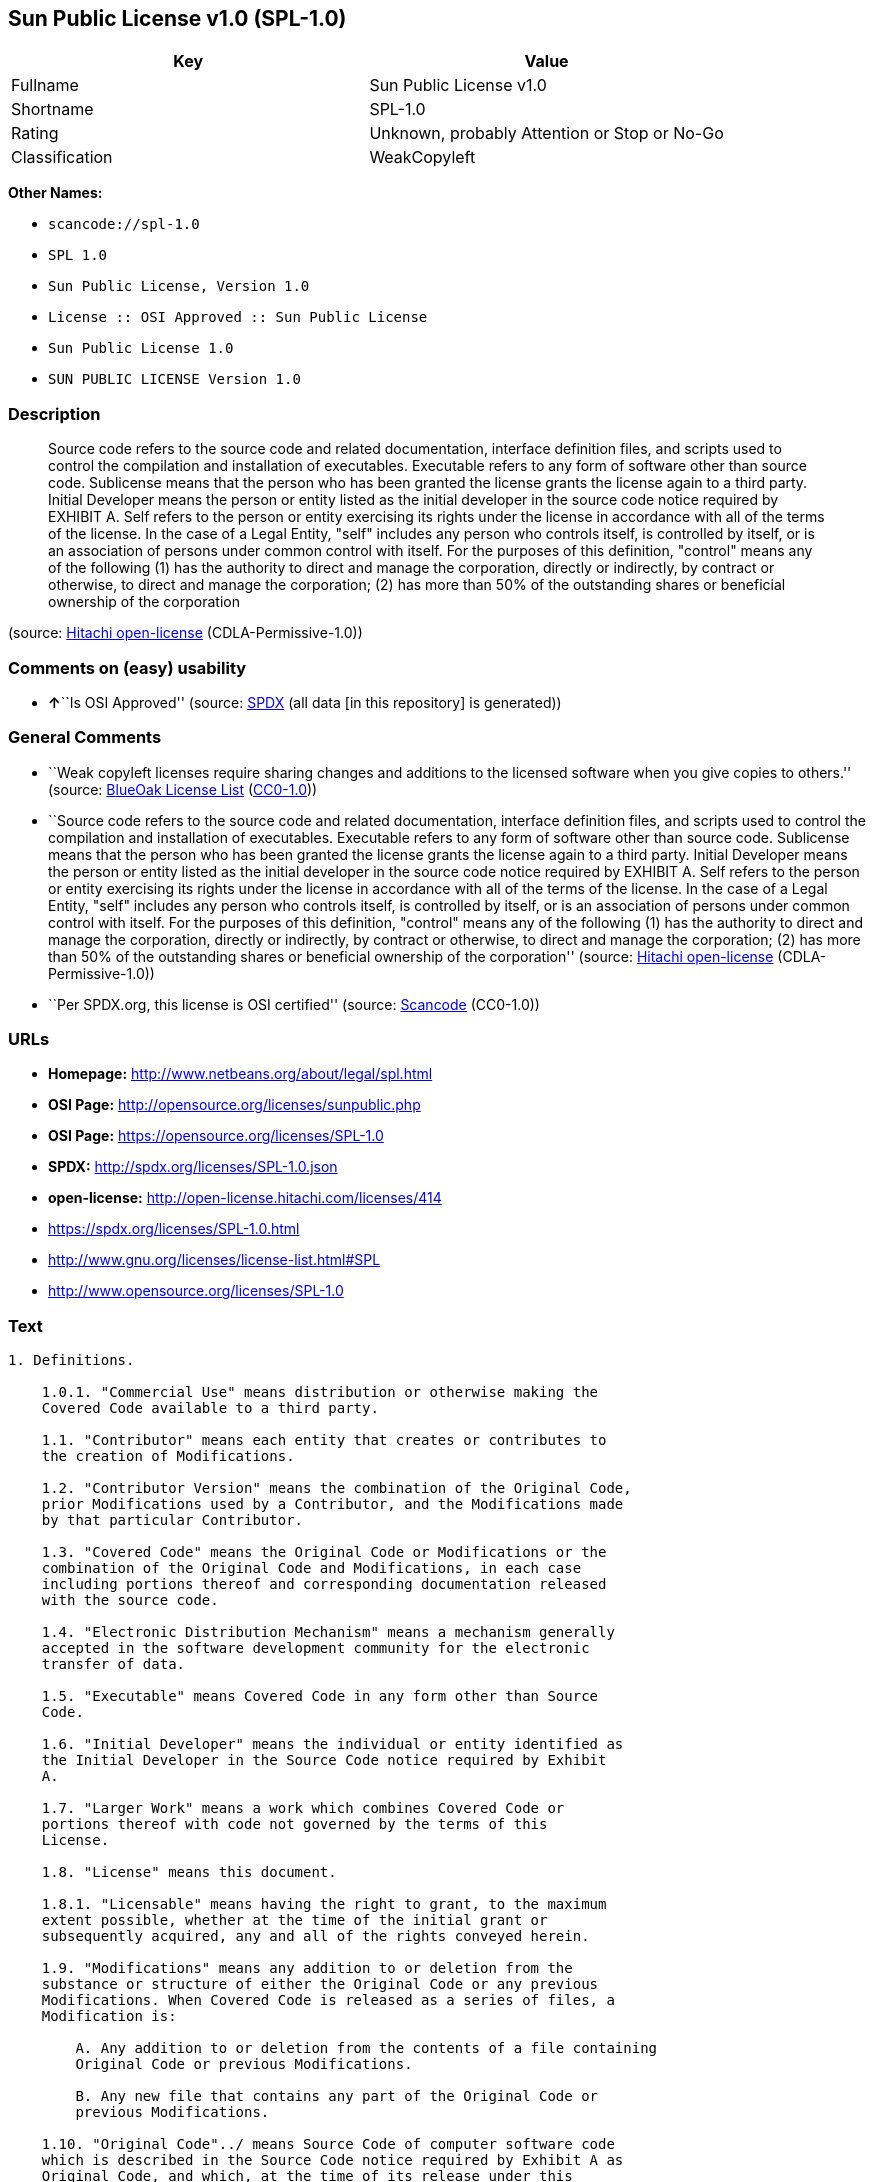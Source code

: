 == Sun Public License v1.0 (SPL-1.0)

[cols=",",options="header",]
|===
|Key |Value
|Fullname |Sun Public License v1.0
|Shortname |SPL-1.0
|Rating |Unknown, probably Attention or Stop or No-Go
|Classification |WeakCopyleft
|===

*Other Names:*

* `+scancode://spl-1.0+`
* `+SPL 1.0+`
* `+Sun Public License, Version 1.0+`
* `+License :: OSI Approved :: Sun Public License+`
* `+Sun Public License 1.0+`
* `+SUN PUBLIC LICENSE Version 1.0+`

=== Description

____
Source code refers to the source code and related documentation,
interface definition files, and scripts used to control the compilation
and installation of executables. Executable refers to any form of
software other than source code. Sublicense means that the person who
has been granted the license grants the license again to a third party.
Initial Developer means the person or entity listed as the initial
developer in the source code notice required by EXHIBIT A. Self refers
to the person or entity exercising its rights under the license in
accordance with all of the terms of the license. In the case of a Legal
Entity, "self" includes any person who controls itself, is controlled by
itself, or is an association of persons under common control with
itself. For the purposes of this definition, "control" means any of the
following (1) has the authority to direct and manage the corporation,
directly or indirectly, by contract or otherwise, to direct and manage
the corporation; (2) has more than 50% of the outstanding shares or
beneficial ownership of the corporation
____

(source: https://github.com/Hitachi/open-license[Hitachi open-license]
(CDLA-Permissive-1.0))

=== Comments on (easy) usability

* **↑**``Is OSI Approved'' (source:
https://spdx.org/licenses/SPL-1.0.html[SPDX] (all data [in this
repository] is generated))

=== General Comments

* ``Weak copyleft licenses require sharing changes and additions to the
licensed software when you give copies to others.'' (source:
https://blueoakcouncil.org/copyleft[BlueOak License List]
(https://raw.githubusercontent.com/blueoakcouncil/blue-oak-list-npm-package/master/LICENSE[CC0-1.0]))
* ``Source code refers to the source code and related documentation,
interface definition files, and scripts used to control the compilation
and installation of executables. Executable refers to any form of
software other than source code. Sublicense means that the person who
has been granted the license grants the license again to a third party.
Initial Developer means the person or entity listed as the initial
developer in the source code notice required by EXHIBIT A. Self refers
to the person or entity exercising its rights under the license in
accordance with all of the terms of the license. In the case of a Legal
Entity, "self" includes any person who controls itself, is controlled by
itself, or is an association of persons under common control with
itself. For the purposes of this definition, "control" means any of the
following (1) has the authority to direct and manage the corporation,
directly or indirectly, by contract or otherwise, to direct and manage
the corporation; (2) has more than 50% of the outstanding shares or
beneficial ownership of the corporation'' (source:
https://github.com/Hitachi/open-license[Hitachi open-license]
(CDLA-Permissive-1.0))
* ``Per SPDX.org, this license is OSI certified'' (source:
https://github.com/nexB/scancode-toolkit/blob/develop/src/licensedcode/data/licenses/spl-1.0.yml[Scancode]
(CC0-1.0))

=== URLs

* *Homepage:* http://www.netbeans.org/about/legal/spl.html
* *OSI Page:* http://opensource.org/licenses/sunpublic.php
* *OSI Page:* https://opensource.org/licenses/SPL-1.0
* *SPDX:* http://spdx.org/licenses/SPL-1.0.json
* *open-license:* http://open-license.hitachi.com/licenses/414
* https://spdx.org/licenses/SPL-1.0.html
* http://www.gnu.org/licenses/license-list.html#SPL
* http://www.opensource.org/licenses/SPL-1.0

=== Text

....
1. Definitions.

    1.0.1. "Commercial Use" means distribution or otherwise making the
    Covered Code available to a third party.

    1.1. "Contributor" means each entity that creates or contributes to
    the creation of Modifications.

    1.2. "Contributor Version" means the combination of the Original Code,
    prior Modifications used by a Contributor, and the Modifications made
    by that particular Contributor.

    1.3. "Covered Code" means the Original Code or Modifications or the
    combination of the Original Code and Modifications, in each case
    including portions thereof and corresponding documentation released
    with the source code.

    1.4. "Electronic Distribution Mechanism" means a mechanism generally
    accepted in the software development community for the electronic
    transfer of data.

    1.5. "Executable" means Covered Code in any form other than Source
    Code.

    1.6. "Initial Developer" means the individual or entity identified as
    the Initial Developer in the Source Code notice required by Exhibit
    A.

    1.7. "Larger Work" means a work which combines Covered Code or
    portions thereof with code not governed by the terms of this
    License.

    1.8. "License" means this document.

    1.8.1. "Licensable" means having the right to grant, to the maximum
    extent possible, whether at the time of the initial grant or
    subsequently acquired, any and all of the rights conveyed herein.

    1.9. "Modifications" means any addition to or deletion from the
    substance or structure of either the Original Code or any previous
    Modifications. When Covered Code is released as a series of files, a
    Modification is:

        A. Any addition to or deletion from the contents of a file containing
        Original Code or previous Modifications.

        B. Any new file that contains any part of the Original Code or
        previous Modifications.

    1.10. "Original Code"../ means Source Code of computer software code
    which is described in the Source Code notice required by Exhibit A as
    Original Code, and which, at the time of its release under this
    License is not already Covered Code governed by this License.

    1.10.1. "Patent Claims" means any patent claim(s), now owned or
    hereafter acquired, including without limitation, method, process, and
    apparatus claims, in any patent Licensable by grantor.

    1.11. "Source Code"../ means the preferred form of the Covered Code
    for
    making modifications to it, including all modules it contains, plus
    any associated documentation, interface definition files, scripts used
    to control compilation and installation of an Executable, or source
    code differential comparisons against either the Original Code or
    another well known, available Covered Code of the Contributor's
    choice. The Source Code can be in a compressed or archival form,
    provided the appropriate decompression or de-archiving software is
    widely available for no charge.

    1.12. "You" (or "Your") means an individual or a legal entity
    exercising rights under, and complying with all of the terms of, this
    License or a future version of this License issued under Section 6.1.
    For legal entities, "You" includes any entity which controls, is
    controlled by, or is under common control with You. For purposes of
    this definition, "control"../ means (a) the power, direct or indirect,
    to
    cause the direction or management of such entity, whether by contract
    or otherwise, or (b) ownership of more than fifty percent (50%) of the
    outstanding shares or beneficial ownership of such entity.

2. Source Code License.

    2.1 The Initial Developer Grant.

        The Initial Developer hereby grants You a world-wide, royalty-free,
        non-exclusive license, subject to third party intellectual property
        claims:

        (a) under intellectual property rights (other than patent or
        trademark) Licensable by Initial Developer to use, reproduce, modify,
        display, perform, sublicense and distribute the Original Code (or
        portions thereof) with or without Modifications, and/or as part of a
        Larger Work; and

        (b) under Patent Claims infringed by the making, using or selling of
        Original Code, to make, have made, use, practice, sell, and offer for
        sale, and/or otherwise dispose of the Original Code (or portions
        thereof).

        (c) the licenses granted in this Section 2.1(a) and (b) are effective
        on the date Initial Developer first distributes Original Code under
        the terms of this License.

        (d) Notwithstanding Section 2.1(b) above, no patent license is
        granted: 1) for code that You delete from the Original Code; 2)
        separate from the Original Code; or 3) for infringements caused
        by:

        i) the modification of the Original Code or ii) the combination of the
        Original Code with other software or devices.

    2.2. Contributor Grant.

        Subject to third party intellectual property claims, each Contributor
        hereby grants You a world-wide, royalty-free, non-exclusive license

            (a) under intellectual property rights (other than patent
            or
            trademark) Licensable by Contributor, to use, reproduce, modify,
            display, perform, sublicense and distribute the Modifications created
            by such Contributor (or portions thereof) either on an unmodified
            basis, with other Modifications, as Covered Code and/or as part of a
            Larger Work; and

            b) under Patent Claims infringed by the making, using, or selling of
            Modifications made by that Contributor either alone and/or in
            combination with its Contributor Version (or portions of such
            combination), to make, use, sell, offer for sale, have made, and/or
            otherwise dispose of: 1) Modifications made by that Contributor (or
            portions thereof); and 2) the combination of Modifications made by
            that Contributor with its Contributor Version (or portions of such
            combination).

            (c) the licenses granted in Sections 2.2(a) and 2.2(b) are effective
            on the date Contributor first makes Commercial Use of the Covered
            Code.

            (d) notwithstanding Section 2.2(b) above, no patent license is
            granted: 1) for any code that Contributor has deleted from the
            Contributor Version; 2) separate from the Contributor Version; 3) for
            infringements caused by: i) third party modifications of Contributor
            Version or ii) the combination of Modifications made by that
            Contributor with other software (except as part of the Contributor
            Version) or other devices; or 4) under Patent Claims infringed by
            Covered Code in the absence of Modifications made by that
            Contributor.

    3. Distribution Obligations.

        3.1. Application of License.

        The Modifications which You create or to which You contribute are
        governed by the terms of this License, including without limitation
        Section 2.2. The Source Code version of Covered Code may be
        distributed only under the terms of this License or a future version
        of this License released under Section 6.1, and You must include a
        copy of this License with every copy of the Source Code You
        distribute. You may not offer or impose any terms on any Source Code
        version that alters or restricts the applicable version of this
        License or the recipients' rights hereunder. However, You may include
        an additional document offering the additional rights described in
        Section 3.5.

        3.2. Availability of Source Code.

        Any Modification which You create or to which You contribute must be
        made available in Source Code form under the terms of this License
        either on the same media as an Executable version or via an accepted
        Electronic Distribution Mechanism to anyone to whom you made an
        Executable version available; and if made available via Electronic
        Distribution Mechanism, must remain available for at least twelve (12)
        months after the date it initially became available, or at least six
        (6) months after a subsequent version of that particular Modification
        has been made available to such recipients. You are responsible for
        ensuring that the Source Code version remains available even if the
        Electronic Distribution Mechanism is maintained by a third party.

        3.3. Description of Modifications.

        You must cause all Covered Code to which You contribute to contain a
        file documenting the changes You made to create that Covered Code and
        the date of any change. You must include a prominent statement that
        the Modification is derived, directly or indirectly, from Original
        Code provided by the Initial Developer and including the name of the
        Initial Developer in (a) the Source Code, and (b) in any notice in an
        Executable version or related documentation in which You describe the
        origin or ownership of the Covered Code.

        3.4. Intellectual Property Matters.

            (a) Third Party Claims.

            If Contributor has knowledge that a license under a third party's
            intellectual property rights is required to exercise the rights
            granted by such Contributor under Sections 2.1 or 2.2, Contributor
            must include a text file with the Source Code distribution titled
            "../LEGAL'' which describes the claim and the party making the claim in
            sufficient detail that a recipient will know whom to contact. If
            Contributor obtains such knowledge after the Modification is made
            available as described in Section 3.2, Contributor shall promptly
            modify the LEGAL file in all copies Contributor makes available
            thereafter and shall take other steps (such as notifying appropriate
            mailing lists or newsgroups) reasonably calculated to inform those who
            received the Covered Code that new knowledge has been obtained.

            (b) Contributor APIs.

            If Contributor's Modifications include an application programming
            interface ("API"../) and Contributor has knowledge of patent licenses
            which are reasonably necessary to implement that API, Contributor must
            also include this information in the LEGAL file.

            (c) Representations.

            Contributor represents that, except as disclosed pursuant to Section
            3.4(a) above, Contributor believes that Contributor's Modifications
            are Contributor's original creation(s) and/or Contributor has
            sufficient rights to grant the rights conveyed by this
            License

            .

        3.5. Required Notices.

        You must duplicate the notice in Exhibit A in each file of the Source
        Code. If it is not possible to put such notice in a particular Source
        Code file due to its structure, then You must include such notice in a
        location (such as a relevant directory) where a user would be likely
        to look for such a notice. If You created one or more Modification(s)
        You may add your name as a Contributor to the notice described in
        Exhibit A. You must also duplicate this License in any documentation
        for the Source Code where You describe recipients' rights or ownership
        rights relating to Covered Code. You may choose to offer, and to
        charge a fee for, warranty, support, indemnity or liability
        obligations to one or more recipients of Covered Code. However, You
        may do so only on Your own behalf, and not on behalf of the Initial
        Developer or any Contributor. You must make it absolutely clear than
        any such warranty, support, indemnity or liability obligation is
        offered by You alone, and You hereby agree to indemnify the Initial
        Developer and every Contributor for any liability incurred by the
        Initial Developer or such Contributor as a result of warranty,
        support, indemnity or liability terms You offer.

        3.6. Distribution of Executable Versions.

        You may distribute Covered Code in Executable form only if the
        requirements of Section 3.1-3.5 have been met for that Covered Code,
        and if You include a notice stating that the Source Code version of
        the Covered Code is available under the terms of this License,
        including a description of how and where You have fulfilled the
        obligations of Section 3.2. The notice must be conspicuously included
        in any notice in an Executable version, related documentation or
        collateral in which You describe recipients' rights relating to the
        Covered Code. You may distribute the Executable version of Covered
        Code or ownership rights under a license of Your choice, which may
        contain terms different from this License, provided that You are in
        compliance with the terms of this License and that the license for the
        Executable version does not attempt to limit or alter the recipient's
        rights in the Source Code version from the rights set forth in this
        License. If You distribute the Executable version under a different
        license You must make it absolutely clear that any terms which differ
        from this License are offered by You alone, not by the Initial
        Developer or any Contributor. You hereby agree to indemnify the
        Initial Developer and every Contributor for any liability incurred by
        the Initial Developer or such Contributor as a result of any such
        terms You offer.

        3.7. Larger Works.

        You may create a Larger Work by combining Covered Code with other
        code
        not governed by the terms of this License and distribute the Larger
        Work as a single product. In such a case, You must make sure the
        requirements of this License are fulfilled for the Covered Code.

    4. Inability to Comply Due to Statute or Regulation.

    If it is impossible for You to comply with any of the terms of this
    License with respect to some or all of the Covered Code due to
    statute, judicial order, or regulation then You must: (a) comply with
    the terms of this License to the maximum extent possible; and (b)
    describe the limitations and the code they affect. Such description
    must be included in the LEGAL file described in Section 3.4 and must
    be included with all distributions of the Source Code. Except to the
    extent prohibited by statute or regulation, such description must be
    sufficiently detailed for a recipient of ordinary skill to be able to
    understand it.

    5. Application of this License.

    This License applies to code to which the Initial Developer has
    attached the notice in Exhibit A and to related Covered Code.

    6. Versions of the License.

        6.1. New Versions.

        Sun Microsystems, Inc. ("Sun") may publish revised and/or new versions
        of the License from time to time. Each version will be given a
        distinguishing version number.

        6.2. Effect of New Versions.

        Once Covered Code has been published under a particular version of
        the
        License, You may always continue to use it under the terms of that
        version. You may also choose to use such Covered Code under the terms
        of any subsequent version of the License published by Sun. No one
        other than Sun has the right to modify the terms applicable to Covered
        Code created under this License.

        6.3. Derivative Works.

        If You create or use a modified version of this License (which you
        may
        only do in order to apply it to code which is not already Covered Code
        governed by this License), You must: (a) rename Your license so that
        the phrases "Sun," "Sun Public License," or "SPL"../ or any confusingly
        similar phrase do not appear in your license (except to note that your
        license differs from this License) and (b) otherwise make it clear
        that Your version of the license contains terms which differ from the
        Sun Public License. (Filling in the name of the Initial Developer,
        Original Code or Contributor in the notice described in Exhibit A
        shall not of themselves be deemed to be modifications of this
        License.)

    7. DISCLAIMER OF WARRANTY.

    COVERED CODE IS PROVIDED UNDER THIS LICENSE ON AN "../AS IS'' BASIS,
    WITHOUT WARRANTY OF ANY KIND, EITHER EXPRESSED OR IMPLIED, INCLUDING,
    WITHOUT LIMITATION, WARRANTIES THAT THE COVERED CODE IS FREE OF
    DEFECTS, MERCHANTABLE, FIT FOR A PARTICULAR PURPOSE OR NON-INFRINGING.
    THE ENTIRE RISK AS TO THE QUALITY AND PERFORMANCE OF THE COVERED CODE
    IS WITH YOU. SHOULD ANY COVERED CODE PROVE DEFECTIVE IN ANY RESPECT,
    YOU (NOT THE INITIAL DEVELOPER OR ANY OTHER CONTRIBUTOR) ASSUME THE
    COST OF ANY NECESSARY SERVICING, REPAIR OR CORRECTION. THIS DISCLAIMER
    OF WARRANTY CONSTITUTES AN ESSENTIAL PART OF THIS LICENSE. NO USE OF
    ANY COVERED CODE IS AUTHORIZED HEREUNDER EXCEPT UNDER THIS
    DISCLAIMER.

    8. TERMINATION.

        8.1. This License and the rights granted hereunder will terminate
        automatically if You fail to comply with terms herein and fail to cure
        such breach within 30 days of becoming aware of the breach. All
        sublicenses to the Covered Code which are properly granted shall
        survive any termination of this License. Provisions which, by their
        nature, must remain in effect beyond the termination of this License
        shall survive.

        8.2. If You initiate litigation by asserting a patent infringement
        claim (excluding declaratory judgment actions) against Initial Developer
        or a Contributor (the Initial Developer or Contributor against whom
        You file such action is referred to as "Participant") alleging
        that:

            (a) such Participant's Contributor Version directly or indirectly
            infringes any patent, then any and all rights granted by such
            Participant to You under Sections 2.1 and/or 2.2 of this License
            shall, upon 60 days notice from Participant terminate prospectively,
            unless if within 60 days after receipt of notice You either: (i)
            agree in writing to pay Participant a mutually agreeable reasonable
            royalty for Your past and future use of Modifications made by such
            Participant, or (ii) withdraw Your litigation claim with respect to
            the Contributor Version against such Participant. If within 60 days
            of notice, a reasonable royalty and payment arrangement are not
            mutually agreed upon in writing by the parties or the litigation claim
            is not withdrawn, the rights granted by Participant to You under
            Sections 2.1 and/or 2.2 automatically terminate at the expiration of
            the 60 day notice period specified above.

            (b) any software, hardware, or device, other than such Participant's
            Contributor Version, directly or indirectly infringes any patent, then
            any rights granted to You by such Participant under Sections 2.1(b)
            and 2.2(b) are revoked effective as of the date You first made, used,
            sold, distributed, or had made, Modifications made by that
            Participant.

        8.3. If You assert a patent infringement claim against Participant
        alleging that such Participant's Contributor Version directly or
        indirectly infringes any patent where such claim is resolved (such as
        by license or settlement) prior to the initiation of patent
        infringement litigation, then the reasonable value of the licenses
        granted by such Participant under Sections 2.1 or 2.2 shall be taken
        into account in determining the amount or value of any payment or
        license.

        8.4. In the event of termination under Sections 8.1 or 8.2 above,
        all
        end user license agreements (excluding distributors and resellers)
        which have been validly granted by You or any distributor hereunder
        prior to termination shall survive termination.

    9. LIMITATION OF LIABILITY.

    UNDER NO CIRCUMSTANCES AND UNDER NO LEGAL THEORY, WHETHER TORT
    (INCLUDING NEGLIGENCE), CONTRACT, OR OTHERWISE, SHALL YOU, THE INITIAL
    DEVELOPER, ANY OTHER CONTRIBUTOR, OR ANY DISTRIBUTOR OF COVERED CODE,
    OR ANY SUPPLIER OF ANY OF SUCH PARTIES, BE LIABLE TO ANY PERSON FOR
    ANY INDIRECT, SPECIAL, INCIDENTAL, OR CONSEQUENTIAL DAMAGES OF ANY
    CHARACTER INCLUDING, WITHOUT LIMITATION, DAMAGES FOR LOSS OF GOODWILL,
    WORK STOPPAGE, COMPUTER FAILURE OR MALFUNCTION, OR ANY AND ALL OTHER
    COMMERCIAL DAMAGES OR LOSSES, EVEN IF SUCH PARTY SHALL HAVE BEEN
    INFORMED OF THE POSSIBILITY OF SUCH DAMAGES. THIS LIMITATION OF
    LIABILITY SHALL NOT APPLY TO LIABILITY FOR DEATH OR PERSONAL INJURY
    RESULTING FROM SUCH PARTY'S NEGLIGENCE TO THE EXTENT APPLICABLE LAW
    PROHIBITS SUCH LIMITATION. SOME JURISDICTIONS DO NOT ALLOW THE
    EXCLUSION OR LIMITATION OF INCIDENTAL OR CONSEQUENTIAL DAMAGES, SO
    THIS EXCLUSION AND LIMITATION MAY NOT APPLY TO YOU.

    10. U.S. GOVERNMENT END USERS.

    The Covered Code is a "commercial item," as that term is defined in
    48
    C.F.R. 2.101 (Oct. 1995), consisting of "commercial computer software"
    and "commercial computer software documentation,"../ as such terms are
    used in 48 C.F.R. 12.212 (Sept. 1995). Consistent with 48 C.F.R.
    12.212 and 48 C.F.R. 227.7202-1 through 227.7202-4 (June 1995), all
    U.S. Government End Users acquire Covered Code with only those rights
    set forth herein.

    11. MISCELLANEOUS.

    This License represents the complete agreement concerning subject
    matter hereof. If any provision of this License is held to be
    unenforceable, such provision shall be reformed only to the extent
    necessary to make it enforceable. This License shall be governed by
    California law provisions (except to the extent applicable law, if
    any, provides otherwise), excluding its conflict-of-law provisions.
    With respect to disputes in which at least one party is a citizen of,
    or an entity chartered or registered to do business in the United
    States of America, any litigation relating to this License shall be
    subject to the jurisdiction of the Federal Courts of the Northern
    District of California, with venue lying in Santa Clara County,
    California, with the losing party responsible for costs, including
    without limitation, court costs and reasonable attorneys' fees and
    expenses. The application of the United Nations Convention on
    Contracts for the International Sale of Goods is expressly excluded.
    Any law or regulation which provides that the language of a contract
    shall be construed against the drafter shall not apply to this
    License.

    12. RESPONSIBILITY FOR CLAIMS.

    As between Initial Developer and the Contributors, each party is
    responsible for claims and damages arising, directly or indirectly,
    out of its utilization of rights under this License and You agree to
    work with Initial Developer and Contributors to distribute such
    responsibility on an equitable basis. Nothing herein is intended or
    shall be deemed to constitute any admission of liability.

    13. MULTIPLE-LICENSED CODE.

    Initial Developer may designate portions of the Covered Code as
    ?Multiple-Licensed?. ?Multiple-Licensed? means that the Initial
    Developer permits you to utilize portions of the Covered Code under
    Your choice of the alternative licenses, if any, specified by the
    Initial Developer in the file described in Exhibit A.

    Exhibit A -Sun Public License Notice.

        The contents of this file are subject to the Sun Public License

        Version 1.0 (the License); you may not use this file except in

        compliance with the License. A copy of the License is available at

        http://www.sun.com/

        The Original Code is  . The Initial Developer of the

        Original Code is  . Portions created by   are Copyright

        (C) . All Rights Reserved.

        Contributor(s):  .

        Alternatively, the contents of this file may be used under the terms

        of the   license (the ?[   ] License?), in which case the

        provisions of [ ] License are applicable instead of those above.

        If you wish to allow use of your version of this file only under the

        terms of the [ ] License and not to allow others to use your

        version of this file under the SPL, indicate your decision by deleting

        the provisions above and replace them with the notice and other

        provisions required by the [   ] License. If you do not delete the

        provisions above, a recipient may use your version of this file under

        either the SPL or the [   ] License.

        [NOTE: The text of this Exhibit A may differ slightly from the text of

        the notices in the Source Code files of the Original Code. You should

        use the text of this Exhibit A rather than the text found in the

        Original Code Source Code for Your Modifications.]
....

'''''

=== Raw Data

==== Facts

* LicenseName
* https://spdx.org/licenses/SPL-1.0.html[SPDX] (all data [in this
repository] is generated)
* https://blueoakcouncil.org/copyleft[BlueOak License List]
(https://raw.githubusercontent.com/blueoakcouncil/blue-oak-list-npm-package/master/LICENSE[CC0-1.0])
* https://github.com/OpenChain-Project/curriculum/raw/ddf1e879341adbd9b297cd67c5d5c16b2076540b/policy-template/Open%20Source%20Policy%20Template%20for%20OpenChain%20Specification%201.2.ods[OpenChainPolicyTemplate]
(CC0-1.0)
* https://github.com/nexB/scancode-toolkit/blob/develop/src/licensedcode/data/licenses/spl-1.0.yml[Scancode]
(CC0-1.0)
* https://opensource.org/licenses/[OpenSourceInitiative]
(https://creativecommons.org/licenses/by/4.0/legalcode[CC-BY-4.0])
* https://github.com/okfn/licenses/blob/master/licenses.csv[Open
Knowledge International]
(https://opendatacommons.org/licenses/pddl/1-0/[PDDL-1.0])
* https://github.com/Hitachi/open-license[Hitachi open-license]
(CDLA-Permissive-1.0)

==== Raw JSON

....
{
    "__impliedNames": [
        "SPL-1.0",
        "Sun Public License v1.0",
        "scancode://spl-1.0",
        "SPL 1.0",
        "Sun Public License, Version 1.0",
        "License :: OSI Approved :: Sun Public License",
        "Sun Public License 1.0",
        "SUN PUBLIC LICENSE Version 1.0"
    ],
    "__impliedId": "SPL-1.0",
    "__impliedAmbiguousNames": [
        "Sun Public License v1.0"
    ],
    "__impliedComments": [
        [
            "BlueOak License List",
            [
                "Weak copyleft licenses require sharing changes and additions to the licensed software when you give copies to others."
            ]
        ],
        [
            "Hitachi open-license",
            [
                "Source code refers to the source code and related documentation, interface definition files, and scripts used to control the compilation and installation of executables. Executable refers to any form of software other than source code. Sublicense means that the person who has been granted the license grants the license again to a third party. Initial Developer means the person or entity listed as the initial developer in the source code notice required by EXHIBIT A. Self refers to the person or entity exercising its rights under the license in accordance with all of the terms of the license. In the case of a Legal Entity, \"self\" includes any person who controls itself, is controlled by itself, or is an association of persons under common control with itself. For the purposes of this definition, \"control\" means any of the following (1) has the authority to direct and manage the corporation, directly or indirectly, by contract or otherwise, to direct and manage the corporation; (2) has more than 50% of the outstanding shares or beneficial ownership of the corporation"
            ]
        ],
        [
            "Scancode",
            [
                "Per SPDX.org, this license is OSI certified"
            ]
        ]
    ],
    "facts": {
        "Open Knowledge International": {
            "is_generic": null,
            "legacy_ids": [],
            "status": "active",
            "domain_software": true,
            "url": "https://opensource.org/licenses/SPL-1.0",
            "maintainer": "",
            "od_conformance": "not reviewed",
            "_sourceURL": "https://github.com/okfn/licenses/blob/master/licenses.csv",
            "domain_data": false,
            "osd_conformance": "approved",
            "id": "SPL-1.0",
            "title": "Sun Public License 1.0",
            "_implications": {
                "__impliedNames": [
                    "SPL-1.0",
                    "Sun Public License 1.0"
                ],
                "__impliedId": "SPL-1.0",
                "__impliedURLs": [
                    [
                        null,
                        "https://opensource.org/licenses/SPL-1.0"
                    ]
                ]
            },
            "domain_content": false
        },
        "LicenseName": {
            "implications": {
                "__impliedNames": [
                    "SPL-1.0"
                ],
                "__impliedId": "SPL-1.0"
            },
            "shortname": "SPL-1.0",
            "otherNames": []
        },
        "SPDX": {
            "isSPDXLicenseDeprecated": false,
            "spdxFullName": "Sun Public License v1.0",
            "spdxDetailsURL": "http://spdx.org/licenses/SPL-1.0.json",
            "_sourceURL": "https://spdx.org/licenses/SPL-1.0.html",
            "spdxLicIsOSIApproved": true,
            "spdxSeeAlso": [
                "https://opensource.org/licenses/SPL-1.0"
            ],
            "_implications": {
                "__impliedNames": [
                    "SPL-1.0",
                    "Sun Public License v1.0"
                ],
                "__impliedId": "SPL-1.0",
                "__impliedJudgement": [
                    [
                        "SPDX",
                        {
                            "tag": "PositiveJudgement",
                            "contents": "Is OSI Approved"
                        }
                    ]
                ],
                "__isOsiApproved": true,
                "__impliedURLs": [
                    [
                        "SPDX",
                        "http://spdx.org/licenses/SPL-1.0.json"
                    ],
                    [
                        null,
                        "https://opensource.org/licenses/SPL-1.0"
                    ]
                ]
            },
            "spdxLicenseId": "SPL-1.0"
        },
        "Scancode": {
            "otherUrls": [
                "http://www.gnu.org/licenses/license-list.html#SPL",
                "http://www.opensource.org/licenses/SPL-1.0",
                "https://opensource.org/licenses/SPL-1.0"
            ],
            "homepageUrl": "http://www.netbeans.org/about/legal/spl.html",
            "shortName": "SPL 1.0",
            "textUrls": null,
            "text": "1. Definitions.\n\n    1.0.1. \"Commercial Use\" means distribution or otherwise making the\n    Covered Code available to a third party.\n\n    1.1. \"Contributor\" means each entity that creates or contributes to\n    the creation of Modifications.\n\n    1.2. \"Contributor Version\" means the combination of the Original Code,\n    prior Modifications used by a Contributor, and the Modifications made\n    by that particular Contributor.\n\n    1.3. \"Covered Code\" means the Original Code or Modifications or the\n    combination of the Original Code and Modifications, in each case\n    including portions thereof and corresponding documentation released\n    with the source code.\n\n    1.4. \"Electronic Distribution Mechanism\" means a mechanism generally\n    accepted in the software development community for the electronic\n    transfer of data.\n\n    1.5. \"Executable\" means Covered Code in any form other than Source\n    Code.\n\n    1.6. \"Initial Developer\" means the individual or entity identified as\n    the Initial Developer in the Source Code notice required by Exhibit\n    A.\n\n    1.7. \"Larger Work\" means a work which combines Covered Code or\n    portions thereof with code not governed by the terms of this\n    License.\n\n    1.8. \"License\" means this document.\n\n    1.8.1. \"Licensable\" means having the right to grant, to the maximum\n    extent possible, whether at the time of the initial grant or\n    subsequently acquired, any and all of the rights conveyed herein.\n\n    1.9. \"Modifications\" means any addition to or deletion from the\n    substance or structure of either the Original Code or any previous\n    Modifications. When Covered Code is released as a series of files, a\n    Modification is:\n\n        A. Any addition to or deletion from the contents of a file containing\n        Original Code or previous Modifications.\n\n        B. Any new file that contains any part of the Original Code or\n        previous Modifications.\n\n    1.10. \"Original Code\"../ means Source Code of computer software code\n    which is described in the Source Code notice required by Exhibit A as\n    Original Code, and which, at the time of its release under this\n    License is not already Covered Code governed by this License.\n\n    1.10.1. \"Patent Claims\" means any patent claim(s), now owned or\n    hereafter acquired, including without limitation, method, process, and\n    apparatus claims, in any patent Licensable by grantor.\n\n    1.11. \"Source Code\"../ means the preferred form of the Covered Code\n    for\n    making modifications to it, including all modules it contains, plus\n    any associated documentation, interface definition files, scripts used\n    to control compilation and installation of an Executable, or source\n    code differential comparisons against either the Original Code or\n    another well known, available Covered Code of the Contributor's\n    choice. The Source Code can be in a compressed or archival form,\n    provided the appropriate decompression or de-archiving software is\n    widely available for no charge.\n\n    1.12. \"You\" (or \"Your\") means an individual or a legal entity\n    exercising rights under, and complying with all of the terms of, this\n    License or a future version of this License issued under Section 6.1.\n    For legal entities, \"You\" includes any entity which controls, is\n    controlled by, or is under common control with You. For purposes of\n    this definition, \"control\"../ means (a) the power, direct or indirect,\n    to\n    cause the direction or management of such entity, whether by contract\n    or otherwise, or (b) ownership of more than fifty percent (50%) of the\n    outstanding shares or beneficial ownership of such entity.\n\n2. Source Code License.\n\n    2.1 The Initial Developer Grant.\n\n        The Initial Developer hereby grants You a world-wide, royalty-free,\n        non-exclusive license, subject to third party intellectual property\n        claims:\n\n        (a) under intellectual property rights (other than patent or\n        trademark) Licensable by Initial Developer to use, reproduce, modify,\n        display, perform, sublicense and distribute the Original Code (or\n        portions thereof) with or without Modifications, and/or as part of a\n        Larger Work; and\n\n        (b) under Patent Claims infringed by the making, using or selling of\n        Original Code, to make, have made, use, practice, sell, and offer for\n        sale, and/or otherwise dispose of the Original Code (or portions\n        thereof).\n\n        (c) the licenses granted in this Section 2.1(a) and (b) are effective\n        on the date Initial Developer first distributes Original Code under\n        the terms of this License.\n\n        (d) Notwithstanding Section 2.1(b) above, no patent license is\n        granted: 1) for code that You delete from the Original Code; 2)\n        separate from the Original Code; or 3) for infringements caused\n        by:\n\n        i) the modification of the Original Code or ii) the combination of the\n        Original Code with other software or devices.\n\n    2.2. Contributor Grant.\n\n        Subject to third party intellectual property claims, each Contributor\n        hereby grants You a world-wide, royalty-free, non-exclusive license\n\n            (a) under intellectual property rights (other than patent\n            or\n            trademark) Licensable by Contributor, to use, reproduce, modify,\n            display, perform, sublicense and distribute the Modifications created\n            by such Contributor (or portions thereof) either on an unmodified\n            basis, with other Modifications, as Covered Code and/or as part of a\n            Larger Work; and\n\n            b) under Patent Claims infringed by the making, using, or selling of\n            Modifications made by that Contributor either alone and/or in\n            combination with its Contributor Version (or portions of such\n            combination), to make, use, sell, offer for sale, have made, and/or\n            otherwise dispose of: 1) Modifications made by that Contributor (or\n            portions thereof); and 2) the combination of Modifications made by\n            that Contributor with its Contributor Version (or portions of such\n            combination).\n\n            (c) the licenses granted in Sections 2.2(a) and 2.2(b) are effective\n            on the date Contributor first makes Commercial Use of the Covered\n            Code.\n\n            (d) notwithstanding Section 2.2(b) above, no patent license is\n            granted: 1) for any code that Contributor has deleted from the\n            Contributor Version; 2) separate from the Contributor Version; 3) for\n            infringements caused by: i) third party modifications of Contributor\n            Version or ii) the combination of Modifications made by that\n            Contributor with other software (except as part of the Contributor\n            Version) or other devices; or 4) under Patent Claims infringed by\n            Covered Code in the absence of Modifications made by that\n            Contributor.\n\n    3. Distribution Obligations.\n\n        3.1. Application of License.\n\n        The Modifications which You create or to which You contribute are\n        governed by the terms of this License, including without limitation\n        Section 2.2. The Source Code version of Covered Code may be\n        distributed only under the terms of this License or a future version\n        of this License released under Section 6.1, and You must include a\n        copy of this License with every copy of the Source Code You\n        distribute. You may not offer or impose any terms on any Source Code\n        version that alters or restricts the applicable version of this\n        License or the recipients' rights hereunder. However, You may include\n        an additional document offering the additional rights described in\n        Section 3.5.\n\n        3.2. Availability of Source Code.\n\n        Any Modification which You create or to which You contribute must be\n        made available in Source Code form under the terms of this License\n        either on the same media as an Executable version or via an accepted\n        Electronic Distribution Mechanism to anyone to whom you made an\n        Executable version available; and if made available via Electronic\n        Distribution Mechanism, must remain available for at least twelve (12)\n        months after the date it initially became available, or at least six\n        (6) months after a subsequent version of that particular Modification\n        has been made available to such recipients. You are responsible for\n        ensuring that the Source Code version remains available even if the\n        Electronic Distribution Mechanism is maintained by a third party.\n\n        3.3. Description of Modifications.\n\n        You must cause all Covered Code to which You contribute to contain a\n        file documenting the changes You made to create that Covered Code and\n        the date of any change. You must include a prominent statement that\n        the Modification is derived, directly or indirectly, from Original\n        Code provided by the Initial Developer and including the name of the\n        Initial Developer in (a) the Source Code, and (b) in any notice in an\n        Executable version or related documentation in which You describe the\n        origin or ownership of the Covered Code.\n\n        3.4. Intellectual Property Matters.\n\n            (a) Third Party Claims.\n\n            If Contributor has knowledge that a license under a third party's\n            intellectual property rights is required to exercise the rights\n            granted by such Contributor under Sections 2.1 or 2.2, Contributor\n            must include a text file with the Source Code distribution titled\n            \"../LEGAL'' which describes the claim and the party making the claim in\n            sufficient detail that a recipient will know whom to contact. If\n            Contributor obtains such knowledge after the Modification is made\n            available as described in Section 3.2, Contributor shall promptly\n            modify the LEGAL file in all copies Contributor makes available\n            thereafter and shall take other steps (such as notifying appropriate\n            mailing lists or newsgroups) reasonably calculated to inform those who\n            received the Covered Code that new knowledge has been obtained.\n\n            (b) Contributor APIs.\n\n            If Contributor's Modifications include an application programming\n            interface (\"API\"../) and Contributor has knowledge of patent licenses\n            which are reasonably necessary to implement that API, Contributor must\n            also include this information in the LEGAL file.\n\n            (c) Representations.\n\n            Contributor represents that, except as disclosed pursuant to Section\n            3.4(a) above, Contributor believes that Contributor's Modifications\n            are Contributor's original creation(s) and/or Contributor has\n            sufficient rights to grant the rights conveyed by this\n            License\n\n            .\n\n        3.5. Required Notices.\n\n        You must duplicate the notice in Exhibit A in each file of the Source\n        Code. If it is not possible to put such notice in a particular Source\n        Code file due to its structure, then You must include such notice in a\n        location (such as a relevant directory) where a user would be likely\n        to look for such a notice. If You created one or more Modification(s)\n        You may add your name as a Contributor to the notice described in\n        Exhibit A. You must also duplicate this License in any documentation\n        for the Source Code where You describe recipients' rights or ownership\n        rights relating to Covered Code. You may choose to offer, and to\n        charge a fee for, warranty, support, indemnity or liability\n        obligations to one or more recipients of Covered Code. However, You\n        may do so only on Your own behalf, and not on behalf of the Initial\n        Developer or any Contributor. You must make it absolutely clear than\n        any such warranty, support, indemnity or liability obligation is\n        offered by You alone, and You hereby agree to indemnify the Initial\n        Developer and every Contributor for any liability incurred by the\n        Initial Developer or such Contributor as a result of warranty,\n        support, indemnity or liability terms You offer.\n\n        3.6. Distribution of Executable Versions.\n\n        You may distribute Covered Code in Executable form only if the\n        requirements of Section 3.1-3.5 have been met for that Covered Code,\n        and if You include a notice stating that the Source Code version of\n        the Covered Code is available under the terms of this License,\n        including a description of how and where You have fulfilled the\n        obligations of Section 3.2. The notice must be conspicuously included\n        in any notice in an Executable version, related documentation or\n        collateral in which You describe recipients' rights relating to the\n        Covered Code. You may distribute the Executable version of Covered\n        Code or ownership rights under a license of Your choice, which may\n        contain terms different from this License, provided that You are in\n        compliance with the terms of this License and that the license for the\n        Executable version does not attempt to limit or alter the recipient's\n        rights in the Source Code version from the rights set forth in this\n        License. If You distribute the Executable version under a different\n        license You must make it absolutely clear that any terms which differ\n        from this License are offered by You alone, not by the Initial\n        Developer or any Contributor. You hereby agree to indemnify the\n        Initial Developer and every Contributor for any liability incurred by\n        the Initial Developer or such Contributor as a result of any such\n        terms You offer.\n\n        3.7. Larger Works.\n\n        You may create a Larger Work by combining Covered Code with other\n        code\n        not governed by the terms of this License and distribute the Larger\n        Work as a single product. In such a case, You must make sure the\n        requirements of this License are fulfilled for the Covered Code.\n\n    4. Inability to Comply Due to Statute or Regulation.\n\n    If it is impossible for You to comply with any of the terms of this\n    License with respect to some or all of the Covered Code due to\n    statute, judicial order, or regulation then You must: (a) comply with\n    the terms of this License to the maximum extent possible; and (b)\n    describe the limitations and the code they affect. Such description\n    must be included in the LEGAL file described in Section 3.4 and must\n    be included with all distributions of the Source Code. Except to the\n    extent prohibited by statute or regulation, such description must be\n    sufficiently detailed for a recipient of ordinary skill to be able to\n    understand it.\n\n    5. Application of this License.\n\n    This License applies to code to which the Initial Developer has\n    attached the notice in Exhibit A and to related Covered Code.\n\n    6. Versions of the License.\n\n        6.1. New Versions.\n\n        Sun Microsystems, Inc. (\"Sun\") may publish revised and/or new versions\n        of the License from time to time. Each version will be given a\n        distinguishing version number.\n\n        6.2. Effect of New Versions.\n\n        Once Covered Code has been published under a particular version of\n        the\n        License, You may always continue to use it under the terms of that\n        version. You may also choose to use such Covered Code under the terms\n        of any subsequent version of the License published by Sun. No one\n        other than Sun has the right to modify the terms applicable to Covered\n        Code created under this License.\n\n        6.3. Derivative Works.\n\n        If You create or use a modified version of this License (which you\n        may\n        only do in order to apply it to code which is not already Covered Code\n        governed by this License), You must: (a) rename Your license so that\n        the phrases \"Sun,\" \"Sun Public License,\" or \"SPL\"../ or any confusingly\n        similar phrase do not appear in your license (except to note that your\n        license differs from this License) and (b) otherwise make it clear\n        that Your version of the license contains terms which differ from the\n        Sun Public License. (Filling in the name of the Initial Developer,\n        Original Code or Contributor in the notice described in Exhibit A\n        shall not of themselves be deemed to be modifications of this\n        License.)\n\n    7. DISCLAIMER OF WARRANTY.\n\n    COVERED CODE IS PROVIDED UNDER THIS LICENSE ON AN \"../AS IS'' BASIS,\n    WITHOUT WARRANTY OF ANY KIND, EITHER EXPRESSED OR IMPLIED, INCLUDING,\n    WITHOUT LIMITATION, WARRANTIES THAT THE COVERED CODE IS FREE OF\n    DEFECTS, MERCHANTABLE, FIT FOR A PARTICULAR PURPOSE OR NON-INFRINGING.\n    THE ENTIRE RISK AS TO THE QUALITY AND PERFORMANCE OF THE COVERED CODE\n    IS WITH YOU. SHOULD ANY COVERED CODE PROVE DEFECTIVE IN ANY RESPECT,\n    YOU (NOT THE INITIAL DEVELOPER OR ANY OTHER CONTRIBUTOR) ASSUME THE\n    COST OF ANY NECESSARY SERVICING, REPAIR OR CORRECTION. THIS DISCLAIMER\n    OF WARRANTY CONSTITUTES AN ESSENTIAL PART OF THIS LICENSE. NO USE OF\n    ANY COVERED CODE IS AUTHORIZED HEREUNDER EXCEPT UNDER THIS\n    DISCLAIMER.\n\n    8. TERMINATION.\n\n        8.1. This License and the rights granted hereunder will terminate\n        automatically if You fail to comply with terms herein and fail to cure\n        such breach within 30 days of becoming aware of the breach. All\n        sublicenses to the Covered Code which are properly granted shall\n        survive any termination of this License. Provisions which, by their\n        nature, must remain in effect beyond the termination of this License\n        shall survive.\n\n        8.2. If You initiate litigation by asserting a patent infringement\n        claim (excluding declaratory judgment actions) against Initial Developer\n        or a Contributor (the Initial Developer or Contributor against whom\n        You file such action is referred to as \"Participant\") alleging\n        that:\n\n            (a) such Participant's Contributor Version directly or indirectly\n            infringes any patent, then any and all rights granted by such\n            Participant to You under Sections 2.1 and/or 2.2 of this License\n            shall, upon 60 days notice from Participant terminate prospectively,\n            unless if within 60 days after receipt of notice You either: (i)\n            agree in writing to pay Participant a mutually agreeable reasonable\n            royalty for Your past and future use of Modifications made by such\n            Participant, or (ii) withdraw Your litigation claim with respect to\n            the Contributor Version against such Participant. If within 60 days\n            of notice, a reasonable royalty and payment arrangement are not\n            mutually agreed upon in writing by the parties or the litigation claim\n            is not withdrawn, the rights granted by Participant to You under\n            Sections 2.1 and/or 2.2 automatically terminate at the expiration of\n            the 60 day notice period specified above.\n\n            (b) any software, hardware, or device, other than such Participant's\n            Contributor Version, directly or indirectly infringes any patent, then\n            any rights granted to You by such Participant under Sections 2.1(b)\n            and 2.2(b) are revoked effective as of the date You first made, used,\n            sold, distributed, or had made, Modifications made by that\n            Participant.\n\n        8.3. If You assert a patent infringement claim against Participant\n        alleging that such Participant's Contributor Version directly or\n        indirectly infringes any patent where such claim is resolved (such as\n        by license or settlement) prior to the initiation of patent\n        infringement litigation, then the reasonable value of the licenses\n        granted by such Participant under Sections 2.1 or 2.2 shall be taken\n        into account in determining the amount or value of any payment or\n        license.\n\n        8.4. In the event of termination under Sections 8.1 or 8.2 above,\n        all\n        end user license agreements (excluding distributors and resellers)\n        which have been validly granted by You or any distributor hereunder\n        prior to termination shall survive termination.\n\n    9. LIMITATION OF LIABILITY.\n\n    UNDER NO CIRCUMSTANCES AND UNDER NO LEGAL THEORY, WHETHER TORT\n    (INCLUDING NEGLIGENCE), CONTRACT, OR OTHERWISE, SHALL YOU, THE INITIAL\n    DEVELOPER, ANY OTHER CONTRIBUTOR, OR ANY DISTRIBUTOR OF COVERED CODE,\n    OR ANY SUPPLIER OF ANY OF SUCH PARTIES, BE LIABLE TO ANY PERSON FOR\n    ANY INDIRECT, SPECIAL, INCIDENTAL, OR CONSEQUENTIAL DAMAGES OF ANY\n    CHARACTER INCLUDING, WITHOUT LIMITATION, DAMAGES FOR LOSS OF GOODWILL,\n    WORK STOPPAGE, COMPUTER FAILURE OR MALFUNCTION, OR ANY AND ALL OTHER\n    COMMERCIAL DAMAGES OR LOSSES, EVEN IF SUCH PARTY SHALL HAVE BEEN\n    INFORMED OF THE POSSIBILITY OF SUCH DAMAGES. THIS LIMITATION OF\n    LIABILITY SHALL NOT APPLY TO LIABILITY FOR DEATH OR PERSONAL INJURY\n    RESULTING FROM SUCH PARTY'S NEGLIGENCE TO THE EXTENT APPLICABLE LAW\n    PROHIBITS SUCH LIMITATION. SOME JURISDICTIONS DO NOT ALLOW THE\n    EXCLUSION OR LIMITATION OF INCIDENTAL OR CONSEQUENTIAL DAMAGES, SO\n    THIS EXCLUSION AND LIMITATION MAY NOT APPLY TO YOU.\n\n    10. U.S. GOVERNMENT END USERS.\n\n    The Covered Code is a \"commercial item,\" as that term is defined in\n    48\n    C.F.R. 2.101 (Oct. 1995), consisting of \"commercial computer software\"\n    and \"commercial computer software documentation,\"../ as such terms are\n    used in 48 C.F.R. 12.212 (Sept. 1995). Consistent with 48 C.F.R.\n    12.212 and 48 C.F.R. 227.7202-1 through 227.7202-4 (June 1995), all\n    U.S. Government End Users acquire Covered Code with only those rights\n    set forth herein.\n\n    11. MISCELLANEOUS.\n\n    This License represents the complete agreement concerning subject\n    matter hereof. If any provision of this License is held to be\n    unenforceable, such provision shall be reformed only to the extent\n    necessary to make it enforceable. This License shall be governed by\n    California law provisions (except to the extent applicable law, if\n    any, provides otherwise), excluding its conflict-of-law provisions.\n    With respect to disputes in which at least one party is a citizen of,\n    or an entity chartered or registered to do business in the United\n    States of America, any litigation relating to this License shall be\n    subject to the jurisdiction of the Federal Courts of the Northern\n    District of California, with venue lying in Santa Clara County,\n    California, with the losing party responsible for costs, including\n    without limitation, court costs and reasonable attorneys' fees and\n    expenses. The application of the United Nations Convention on\n    Contracts for the International Sale of Goods is expressly excluded.\n    Any law or regulation which provides that the language of a contract\n    shall be construed against the drafter shall not apply to this\n    License.\n\n    12. RESPONSIBILITY FOR CLAIMS.\n\n    As between Initial Developer and the Contributors, each party is\n    responsible for claims and damages arising, directly or indirectly,\n    out of its utilization of rights under this License and You agree to\n    work with Initial Developer and Contributors to distribute such\n    responsibility on an equitable basis. Nothing herein is intended or\n    shall be deemed to constitute any admission of liability.\n\n    13. MULTIPLE-LICENSED CODE.\n\n    Initial Developer may designate portions of the Covered Code as\n    ?Multiple-Licensed?. ?Multiple-Licensed? means that the Initial\n    Developer permits you to utilize portions of the Covered Code under\n    Your choice of the alternative licenses, if any, specified by the\n    Initial Developer in the file described in Exhibit A.\n\n    Exhibit A -Sun Public License Notice.\n\n        The contents of this file are subject to the Sun Public License\n\n        Version 1.0 (the License); you may not use this file except in\n\n        compliance with the License. A copy of the License is available at\n\n        http://www.sun.com/\n\n        The Original Code is  . The Initial Developer of the\n\n        Original Code is  . Portions created by   are Copyright\n\n        (C) . All Rights Reserved.\n\n        Contributor(s):  .\n\n        Alternatively, the contents of this file may be used under the terms\n\n        of the   license (the ?[   ] License?), in which case the\n\n        provisions of [ ] License are applicable instead of those above.\n\n        If you wish to allow use of your version of this file only under the\n\n        terms of the [ ] License and not to allow others to use your\n\n        version of this file under the SPL, indicate your decision by deleting\n\n        the provisions above and replace them with the notice and other\n\n        provisions required by the [   ] License. If you do not delete the\n\n        provisions above, a recipient may use your version of this file under\n\n        either the SPL or the [   ] License.\n\n        [NOTE: The text of this Exhibit A may differ slightly from the text of\n\n        the notices in the Source Code files of the Original Code. You should\n\n        use the text of this Exhibit A rather than the text found in the\n\n        Original Code Source Code for Your Modifications.]",
            "category": "Copyleft Limited",
            "osiUrl": "http://opensource.org/licenses/sunpublic.php",
            "owner": "Oracle (Sun)",
            "_sourceURL": "https://github.com/nexB/scancode-toolkit/blob/develop/src/licensedcode/data/licenses/spl-1.0.yml",
            "key": "spl-1.0",
            "name": "Sun Public License 1.0",
            "spdxId": "SPL-1.0",
            "notes": "Per SPDX.org, this license is OSI certified",
            "_implications": {
                "__impliedNames": [
                    "scancode://spl-1.0",
                    "SPL 1.0",
                    "SPL-1.0"
                ],
                "__impliedId": "SPL-1.0",
                "__impliedComments": [
                    [
                        "Scancode",
                        [
                            "Per SPDX.org, this license is OSI certified"
                        ]
                    ]
                ],
                "__impliedCopyleft": [
                    [
                        "Scancode",
                        "WeakCopyleft"
                    ]
                ],
                "__calculatedCopyleft": "WeakCopyleft",
                "__impliedText": "1. Definitions.\n\n    1.0.1. \"Commercial Use\" means distribution or otherwise making the\n    Covered Code available to a third party.\n\n    1.1. \"Contributor\" means each entity that creates or contributes to\n    the creation of Modifications.\n\n    1.2. \"Contributor Version\" means the combination of the Original Code,\n    prior Modifications used by a Contributor, and the Modifications made\n    by that particular Contributor.\n\n    1.3. \"Covered Code\" means the Original Code or Modifications or the\n    combination of the Original Code and Modifications, in each case\n    including portions thereof and corresponding documentation released\n    with the source code.\n\n    1.4. \"Electronic Distribution Mechanism\" means a mechanism generally\n    accepted in the software development community for the electronic\n    transfer of data.\n\n    1.5. \"Executable\" means Covered Code in any form other than Source\n    Code.\n\n    1.6. \"Initial Developer\" means the individual or entity identified as\n    the Initial Developer in the Source Code notice required by Exhibit\n    A.\n\n    1.7. \"Larger Work\" means a work which combines Covered Code or\n    portions thereof with code not governed by the terms of this\n    License.\n\n    1.8. \"License\" means this document.\n\n    1.8.1. \"Licensable\" means having the right to grant, to the maximum\n    extent possible, whether at the time of the initial grant or\n    subsequently acquired, any and all of the rights conveyed herein.\n\n    1.9. \"Modifications\" means any addition to or deletion from the\n    substance or structure of either the Original Code or any previous\n    Modifications. When Covered Code is released as a series of files, a\n    Modification is:\n\n        A. Any addition to or deletion from the contents of a file containing\n        Original Code or previous Modifications.\n\n        B. Any new file that contains any part of the Original Code or\n        previous Modifications.\n\n    1.10. \"Original Code\"../ means Source Code of computer software code\n    which is described in the Source Code notice required by Exhibit A as\n    Original Code, and which, at the time of its release under this\n    License is not already Covered Code governed by this License.\n\n    1.10.1. \"Patent Claims\" means any patent claim(s), now owned or\n    hereafter acquired, including without limitation, method, process, and\n    apparatus claims, in any patent Licensable by grantor.\n\n    1.11. \"Source Code\"../ means the preferred form of the Covered Code\n    for\n    making modifications to it, including all modules it contains, plus\n    any associated documentation, interface definition files, scripts used\n    to control compilation and installation of an Executable, or source\n    code differential comparisons against either the Original Code or\n    another well known, available Covered Code of the Contributor's\n    choice. The Source Code can be in a compressed or archival form,\n    provided the appropriate decompression or de-archiving software is\n    widely available for no charge.\n\n    1.12. \"You\" (or \"Your\") means an individual or a legal entity\n    exercising rights under, and complying with all of the terms of, this\n    License or a future version of this License issued under Section 6.1.\n    For legal entities, \"You\" includes any entity which controls, is\n    controlled by, or is under common control with You. For purposes of\n    this definition, \"control\"../ means (a) the power, direct or indirect,\n    to\n    cause the direction or management of such entity, whether by contract\n    or otherwise, or (b) ownership of more than fifty percent (50%) of the\n    outstanding shares or beneficial ownership of such entity.\n\n2. Source Code License.\n\n    2.1 The Initial Developer Grant.\n\n        The Initial Developer hereby grants You a world-wide, royalty-free,\n        non-exclusive license, subject to third party intellectual property\n        claims:\n\n        (a) under intellectual property rights (other than patent or\n        trademark) Licensable by Initial Developer to use, reproduce, modify,\n        display, perform, sublicense and distribute the Original Code (or\n        portions thereof) with or without Modifications, and/or as part of a\n        Larger Work; and\n\n        (b) under Patent Claims infringed by the making, using or selling of\n        Original Code, to make, have made, use, practice, sell, and offer for\n        sale, and/or otherwise dispose of the Original Code (or portions\n        thereof).\n\n        (c) the licenses granted in this Section 2.1(a) and (b) are effective\n        on the date Initial Developer first distributes Original Code under\n        the terms of this License.\n\n        (d) Notwithstanding Section 2.1(b) above, no patent license is\n        granted: 1) for code that You delete from the Original Code; 2)\n        separate from the Original Code; or 3) for infringements caused\n        by:\n\n        i) the modification of the Original Code or ii) the combination of the\n        Original Code with other software or devices.\n\n    2.2. Contributor Grant.\n\n        Subject to third party intellectual property claims, each Contributor\n        hereby grants You a world-wide, royalty-free, non-exclusive license\n\n            (a) under intellectual property rights (other than patent\n            or\n            trademark) Licensable by Contributor, to use, reproduce, modify,\n            display, perform, sublicense and distribute the Modifications created\n            by such Contributor (or portions thereof) either on an unmodified\n            basis, with other Modifications, as Covered Code and/or as part of a\n            Larger Work; and\n\n            b) under Patent Claims infringed by the making, using, or selling of\n            Modifications made by that Contributor either alone and/or in\n            combination with its Contributor Version (or portions of such\n            combination), to make, use, sell, offer for sale, have made, and/or\n            otherwise dispose of: 1) Modifications made by that Contributor (or\n            portions thereof); and 2) the combination of Modifications made by\n            that Contributor with its Contributor Version (or portions of such\n            combination).\n\n            (c) the licenses granted in Sections 2.2(a) and 2.2(b) are effective\n            on the date Contributor first makes Commercial Use of the Covered\n            Code.\n\n            (d) notwithstanding Section 2.2(b) above, no patent license is\n            granted: 1) for any code that Contributor has deleted from the\n            Contributor Version; 2) separate from the Contributor Version; 3) for\n            infringements caused by: i) third party modifications of Contributor\n            Version or ii) the combination of Modifications made by that\n            Contributor with other software (except as part of the Contributor\n            Version) or other devices; or 4) under Patent Claims infringed by\n            Covered Code in the absence of Modifications made by that\n            Contributor.\n\n    3. Distribution Obligations.\n\n        3.1. Application of License.\n\n        The Modifications which You create or to which You contribute are\n        governed by the terms of this License, including without limitation\n        Section 2.2. The Source Code version of Covered Code may be\n        distributed only under the terms of this License or a future version\n        of this License released under Section 6.1, and You must include a\n        copy of this License with every copy of the Source Code You\n        distribute. You may not offer or impose any terms on any Source Code\n        version that alters or restricts the applicable version of this\n        License or the recipients' rights hereunder. However, You may include\n        an additional document offering the additional rights described in\n        Section 3.5.\n\n        3.2. Availability of Source Code.\n\n        Any Modification which You create or to which You contribute must be\n        made available in Source Code form under the terms of this License\n        either on the same media as an Executable version or via an accepted\n        Electronic Distribution Mechanism to anyone to whom you made an\n        Executable version available; and if made available via Electronic\n        Distribution Mechanism, must remain available for at least twelve (12)\n        months after the date it initially became available, or at least six\n        (6) months after a subsequent version of that particular Modification\n        has been made available to such recipients. You are responsible for\n        ensuring that the Source Code version remains available even if the\n        Electronic Distribution Mechanism is maintained by a third party.\n\n        3.3. Description of Modifications.\n\n        You must cause all Covered Code to which You contribute to contain a\n        file documenting the changes You made to create that Covered Code and\n        the date of any change. You must include a prominent statement that\n        the Modification is derived, directly or indirectly, from Original\n        Code provided by the Initial Developer and including the name of the\n        Initial Developer in (a) the Source Code, and (b) in any notice in an\n        Executable version or related documentation in which You describe the\n        origin or ownership of the Covered Code.\n\n        3.4. Intellectual Property Matters.\n\n            (a) Third Party Claims.\n\n            If Contributor has knowledge that a license under a third party's\n            intellectual property rights is required to exercise the rights\n            granted by such Contributor under Sections 2.1 or 2.2, Contributor\n            must include a text file with the Source Code distribution titled\n            \"../LEGAL'' which describes the claim and the party making the claim in\n            sufficient detail that a recipient will know whom to contact. If\n            Contributor obtains such knowledge after the Modification is made\n            available as described in Section 3.2, Contributor shall promptly\n            modify the LEGAL file in all copies Contributor makes available\n            thereafter and shall take other steps (such as notifying appropriate\n            mailing lists or newsgroups) reasonably calculated to inform those who\n            received the Covered Code that new knowledge has been obtained.\n\n            (b) Contributor APIs.\n\n            If Contributor's Modifications include an application programming\n            interface (\"API\"../) and Contributor has knowledge of patent licenses\n            which are reasonably necessary to implement that API, Contributor must\n            also include this information in the LEGAL file.\n\n            (c) Representations.\n\n            Contributor represents that, except as disclosed pursuant to Section\n            3.4(a) above, Contributor believes that Contributor's Modifications\n            are Contributor's original creation(s) and/or Contributor has\n            sufficient rights to grant the rights conveyed by this\n            License\n\n            .\n\n        3.5. Required Notices.\n\n        You must duplicate the notice in Exhibit A in each file of the Source\n        Code. If it is not possible to put such notice in a particular Source\n        Code file due to its structure, then You must include such notice in a\n        location (such as a relevant directory) where a user would be likely\n        to look for such a notice. If You created one or more Modification(s)\n        You may add your name as a Contributor to the notice described in\n        Exhibit A. You must also duplicate this License in any documentation\n        for the Source Code where You describe recipients' rights or ownership\n        rights relating to Covered Code. You may choose to offer, and to\n        charge a fee for, warranty, support, indemnity or liability\n        obligations to one or more recipients of Covered Code. However, You\n        may do so only on Your own behalf, and not on behalf of the Initial\n        Developer or any Contributor. You must make it absolutely clear than\n        any such warranty, support, indemnity or liability obligation is\n        offered by You alone, and You hereby agree to indemnify the Initial\n        Developer and every Contributor for any liability incurred by the\n        Initial Developer or such Contributor as a result of warranty,\n        support, indemnity or liability terms You offer.\n\n        3.6. Distribution of Executable Versions.\n\n        You may distribute Covered Code in Executable form only if the\n        requirements of Section 3.1-3.5 have been met for that Covered Code,\n        and if You include a notice stating that the Source Code version of\n        the Covered Code is available under the terms of this License,\n        including a description of how and where You have fulfilled the\n        obligations of Section 3.2. The notice must be conspicuously included\n        in any notice in an Executable version, related documentation or\n        collateral in which You describe recipients' rights relating to the\n        Covered Code. You may distribute the Executable version of Covered\n        Code or ownership rights under a license of Your choice, which may\n        contain terms different from this License, provided that You are in\n        compliance with the terms of this License and that the license for the\n        Executable version does not attempt to limit or alter the recipient's\n        rights in the Source Code version from the rights set forth in this\n        License. If You distribute the Executable version under a different\n        license You must make it absolutely clear that any terms which differ\n        from this License are offered by You alone, not by the Initial\n        Developer or any Contributor. You hereby agree to indemnify the\n        Initial Developer and every Contributor for any liability incurred by\n        the Initial Developer or such Contributor as a result of any such\n        terms You offer.\n\n        3.7. Larger Works.\n\n        You may create a Larger Work by combining Covered Code with other\n        code\n        not governed by the terms of this License and distribute the Larger\n        Work as a single product. In such a case, You must make sure the\n        requirements of this License are fulfilled for the Covered Code.\n\n    4. Inability to Comply Due to Statute or Regulation.\n\n    If it is impossible for You to comply with any of the terms of this\n    License with respect to some or all of the Covered Code due to\n    statute, judicial order, or regulation then You must: (a) comply with\n    the terms of this License to the maximum extent possible; and (b)\n    describe the limitations and the code they affect. Such description\n    must be included in the LEGAL file described in Section 3.4 and must\n    be included with all distributions of the Source Code. Except to the\n    extent prohibited by statute or regulation, such description must be\n    sufficiently detailed for a recipient of ordinary skill to be able to\n    understand it.\n\n    5. Application of this License.\n\n    This License applies to code to which the Initial Developer has\n    attached the notice in Exhibit A and to related Covered Code.\n\n    6. Versions of the License.\n\n        6.1. New Versions.\n\n        Sun Microsystems, Inc. (\"Sun\") may publish revised and/or new versions\n        of the License from time to time. Each version will be given a\n        distinguishing version number.\n\n        6.2. Effect of New Versions.\n\n        Once Covered Code has been published under a particular version of\n        the\n        License, You may always continue to use it under the terms of that\n        version. You may also choose to use such Covered Code under the terms\n        of any subsequent version of the License published by Sun. No one\n        other than Sun has the right to modify the terms applicable to Covered\n        Code created under this License.\n\n        6.3. Derivative Works.\n\n        If You create or use a modified version of this License (which you\n        may\n        only do in order to apply it to code which is not already Covered Code\n        governed by this License), You must: (a) rename Your license so that\n        the phrases \"Sun,\" \"Sun Public License,\" or \"SPL\"../ or any confusingly\n        similar phrase do not appear in your license (except to note that your\n        license differs from this License) and (b) otherwise make it clear\n        that Your version of the license contains terms which differ from the\n        Sun Public License. (Filling in the name of the Initial Developer,\n        Original Code or Contributor in the notice described in Exhibit A\n        shall not of themselves be deemed to be modifications of this\n        License.)\n\n    7. DISCLAIMER OF WARRANTY.\n\n    COVERED CODE IS PROVIDED UNDER THIS LICENSE ON AN \"../AS IS'' BASIS,\n    WITHOUT WARRANTY OF ANY KIND, EITHER EXPRESSED OR IMPLIED, INCLUDING,\n    WITHOUT LIMITATION, WARRANTIES THAT THE COVERED CODE IS FREE OF\n    DEFECTS, MERCHANTABLE, FIT FOR A PARTICULAR PURPOSE OR NON-INFRINGING.\n    THE ENTIRE RISK AS TO THE QUALITY AND PERFORMANCE OF THE COVERED CODE\n    IS WITH YOU. SHOULD ANY COVERED CODE PROVE DEFECTIVE IN ANY RESPECT,\n    YOU (NOT THE INITIAL DEVELOPER OR ANY OTHER CONTRIBUTOR) ASSUME THE\n    COST OF ANY NECESSARY SERVICING, REPAIR OR CORRECTION. THIS DISCLAIMER\n    OF WARRANTY CONSTITUTES AN ESSENTIAL PART OF THIS LICENSE. NO USE OF\n    ANY COVERED CODE IS AUTHORIZED HEREUNDER EXCEPT UNDER THIS\n    DISCLAIMER.\n\n    8. TERMINATION.\n\n        8.1. This License and the rights granted hereunder will terminate\n        automatically if You fail to comply with terms herein and fail to cure\n        such breach within 30 days of becoming aware of the breach. All\n        sublicenses to the Covered Code which are properly granted shall\n        survive any termination of this License. Provisions which, by their\n        nature, must remain in effect beyond the termination of this License\n        shall survive.\n\n        8.2. If You initiate litigation by asserting a patent infringement\n        claim (excluding declaratory judgment actions) against Initial Developer\n        or a Contributor (the Initial Developer or Contributor against whom\n        You file such action is referred to as \"Participant\") alleging\n        that:\n\n            (a) such Participant's Contributor Version directly or indirectly\n            infringes any patent, then any and all rights granted by such\n            Participant to You under Sections 2.1 and/or 2.2 of this License\n            shall, upon 60 days notice from Participant terminate prospectively,\n            unless if within 60 days after receipt of notice You either: (i)\n            agree in writing to pay Participant a mutually agreeable reasonable\n            royalty for Your past and future use of Modifications made by such\n            Participant, or (ii) withdraw Your litigation claim with respect to\n            the Contributor Version against such Participant. If within 60 days\n            of notice, a reasonable royalty and payment arrangement are not\n            mutually agreed upon in writing by the parties or the litigation claim\n            is not withdrawn, the rights granted by Participant to You under\n            Sections 2.1 and/or 2.2 automatically terminate at the expiration of\n            the 60 day notice period specified above.\n\n            (b) any software, hardware, or device, other than such Participant's\n            Contributor Version, directly or indirectly infringes any patent, then\n            any rights granted to You by such Participant under Sections 2.1(b)\n            and 2.2(b) are revoked effective as of the date You first made, used,\n            sold, distributed, or had made, Modifications made by that\n            Participant.\n\n        8.3. If You assert a patent infringement claim against Participant\n        alleging that such Participant's Contributor Version directly or\n        indirectly infringes any patent where such claim is resolved (such as\n        by license or settlement) prior to the initiation of patent\n        infringement litigation, then the reasonable value of the licenses\n        granted by such Participant under Sections 2.1 or 2.2 shall be taken\n        into account in determining the amount or value of any payment or\n        license.\n\n        8.4. In the event of termination under Sections 8.1 or 8.2 above,\n        all\n        end user license agreements (excluding distributors and resellers)\n        which have been validly granted by You or any distributor hereunder\n        prior to termination shall survive termination.\n\n    9. LIMITATION OF LIABILITY.\n\n    UNDER NO CIRCUMSTANCES AND UNDER NO LEGAL THEORY, WHETHER TORT\n    (INCLUDING NEGLIGENCE), CONTRACT, OR OTHERWISE, SHALL YOU, THE INITIAL\n    DEVELOPER, ANY OTHER CONTRIBUTOR, OR ANY DISTRIBUTOR OF COVERED CODE,\n    OR ANY SUPPLIER OF ANY OF SUCH PARTIES, BE LIABLE TO ANY PERSON FOR\n    ANY INDIRECT, SPECIAL, INCIDENTAL, OR CONSEQUENTIAL DAMAGES OF ANY\n    CHARACTER INCLUDING, WITHOUT LIMITATION, DAMAGES FOR LOSS OF GOODWILL,\n    WORK STOPPAGE, COMPUTER FAILURE OR MALFUNCTION, OR ANY AND ALL OTHER\n    COMMERCIAL DAMAGES OR LOSSES, EVEN IF SUCH PARTY SHALL HAVE BEEN\n    INFORMED OF THE POSSIBILITY OF SUCH DAMAGES. THIS LIMITATION OF\n    LIABILITY SHALL NOT APPLY TO LIABILITY FOR DEATH OR PERSONAL INJURY\n    RESULTING FROM SUCH PARTY'S NEGLIGENCE TO THE EXTENT APPLICABLE LAW\n    PROHIBITS SUCH LIMITATION. SOME JURISDICTIONS DO NOT ALLOW THE\n    EXCLUSION OR LIMITATION OF INCIDENTAL OR CONSEQUENTIAL DAMAGES, SO\n    THIS EXCLUSION AND LIMITATION MAY NOT APPLY TO YOU.\n\n    10. U.S. GOVERNMENT END USERS.\n\n    The Covered Code is a \"commercial item,\" as that term is defined in\n    48\n    C.F.R. 2.101 (Oct. 1995), consisting of \"commercial computer software\"\n    and \"commercial computer software documentation,\"../ as such terms are\n    used in 48 C.F.R. 12.212 (Sept. 1995). Consistent with 48 C.F.R.\n    12.212 and 48 C.F.R. 227.7202-1 through 227.7202-4 (June 1995), all\n    U.S. Government End Users acquire Covered Code with only those rights\n    set forth herein.\n\n    11. MISCELLANEOUS.\n\n    This License represents the complete agreement concerning subject\n    matter hereof. If any provision of this License is held to be\n    unenforceable, such provision shall be reformed only to the extent\n    necessary to make it enforceable. This License shall be governed by\n    California law provisions (except to the extent applicable law, if\n    any, provides otherwise), excluding its conflict-of-law provisions.\n    With respect to disputes in which at least one party is a citizen of,\n    or an entity chartered or registered to do business in the United\n    States of America, any litigation relating to this License shall be\n    subject to the jurisdiction of the Federal Courts of the Northern\n    District of California, with venue lying in Santa Clara County,\n    California, with the losing party responsible for costs, including\n    without limitation, court costs and reasonable attorneys' fees and\n    expenses. The application of the United Nations Convention on\n    Contracts for the International Sale of Goods is expressly excluded.\n    Any law or regulation which provides that the language of a contract\n    shall be construed against the drafter shall not apply to this\n    License.\n\n    12. RESPONSIBILITY FOR CLAIMS.\n\n    As between Initial Developer and the Contributors, each party is\n    responsible for claims and damages arising, directly or indirectly,\n    out of its utilization of rights under this License and You agree to\n    work with Initial Developer and Contributors to distribute such\n    responsibility on an equitable basis. Nothing herein is intended or\n    shall be deemed to constitute any admission of liability.\n\n    13. MULTIPLE-LICENSED CODE.\n\n    Initial Developer may designate portions of the Covered Code as\n    ?Multiple-Licensed?. ?Multiple-Licensed? means that the Initial\n    Developer permits you to utilize portions of the Covered Code under\n    Your choice of the alternative licenses, if any, specified by the\n    Initial Developer in the file described in Exhibit A.\n\n    Exhibit A -Sun Public License Notice.\n\n        The contents of this file are subject to the Sun Public License\n\n        Version 1.0 (the License); you may not use this file except in\n\n        compliance with the License. A copy of the License is available at\n\n        http://www.sun.com/\n\n        The Original Code is  . The Initial Developer of the\n\n        Original Code is  . Portions created by   are Copyright\n\n        (C) . All Rights Reserved.\n\n        Contributor(s):  .\n\n        Alternatively, the contents of this file may be used under the terms\n\n        of the   license (the ?[   ] License?), in which case the\n\n        provisions of [ ] License are applicable instead of those above.\n\n        If you wish to allow use of your version of this file only under the\n\n        terms of the [ ] License and not to allow others to use your\n\n        version of this file under the SPL, indicate your decision by deleting\n\n        the provisions above and replace them with the notice and other\n\n        provisions required by the [   ] License. If you do not delete the\n\n        provisions above, a recipient may use your version of this file under\n\n        either the SPL or the [   ] License.\n\n        [NOTE: The text of this Exhibit A may differ slightly from the text of\n\n        the notices in the Source Code files of the Original Code. You should\n\n        use the text of this Exhibit A rather than the text found in the\n\n        Original Code Source Code for Your Modifications.]",
                "__impliedURLs": [
                    [
                        "Homepage",
                        "http://www.netbeans.org/about/legal/spl.html"
                    ],
                    [
                        "OSI Page",
                        "http://opensource.org/licenses/sunpublic.php"
                    ],
                    [
                        null,
                        "http://www.gnu.org/licenses/license-list.html#SPL"
                    ],
                    [
                        null,
                        "http://www.opensource.org/licenses/SPL-1.0"
                    ],
                    [
                        null,
                        "https://opensource.org/licenses/SPL-1.0"
                    ]
                ]
            }
        },
        "OpenChainPolicyTemplate": {
            "isSaaSDeemed": "no",
            "licenseType": "copyleft",
            "freedomOrDeath": "no",
            "typeCopyleft": "weak",
            "_sourceURL": "https://github.com/OpenChain-Project/curriculum/raw/ddf1e879341adbd9b297cd67c5d5c16b2076540b/policy-template/Open%20Source%20Policy%20Template%20for%20OpenChain%20Specification%201.2.ods",
            "name": "Sun Public License 1.0 ",
            "commercialUse": true,
            "spdxId": "SPL-1.0",
            "_implications": {
                "__impliedNames": [
                    "SPL-1.0"
                ]
            }
        },
        "Hitachi open-license": {
            "notices": [
                {
                    "content": "If you are unable to comply with any provision of such license by law, court order, or regulation, you will comply with the terms of such license to the maximum extent possible. It also explains the limited scope of compliance and the code affected by it.",
                    "description": "The description must be described in sufficient detail in the LEGAL, and the LEGAL must be included in all source code distributed."
                },
                {
                    "content": "The initial developer may permit the initial developer to use a portion of the source code of the software based on the license selected by the person using the software from among the designated licenses if the initial developer designates another license in EXHIBIT A."
                },
                {
                    "content": "Any statute or decree that states that the language of the contract should be construed to the detriment of the drafter shall not apply to such license."
                },
                {
                    "content": "Under no condition and under no legal theory shall the copyright owner nor any person or entity granted a license, nor any person or entity acting on its behalf (including negligence), whether in tort (including negligence), contract, or otherwise, even if advised of the possibility of such damages, be liable for any applicable law or writing For any indirect, special, incidental, or consequential damages (including, but not limited to, damages and losses due to loss of goodwill, business interruption, computer failure or malfunction, etc.) arising out of such license or use of such software, unless otherwise ordered by consent of the The Company shall not be liable for any damage or loss (including commercial damage or loss) that is not caused by the"
                },
                {
                    "content": "The application of the UN contractual provisions on international trade in goods is expressly excluded."
                },
                {
                    "content": "If any action is brought in connection with such license, if at least one party is a citizen of the United States or an organization licensed or registered to do business in the United States, venue shall be in Santa Clara County, California, and venue shall be subject to the jurisdiction of the United States Court for the Northern District of California, and the losing party shall bear the costs of the action and reasonable attorney's fees. In addition, the losing party shall bear the costs of the litigation and reasonable attorney's fees."
                },
                {
                    "content": "If any provision of such license shall be deemed unenforceable, such provision shall be amended only to the extent necessary to make it enforceable. With the exception of provisions relating to conflicts of law, the provisions of the laws of the State of California shall be followed. Except to the extent otherwise provided by applicable law."
                },
                {
                    "content": "If you allege to an early developer or contributor that the software directly or indirectly infringes any patent, and the infringement is resolved (e.g., through a license agreement or settlement) before it becomes a patent infringement lawsuit, you may pay or license the amount of money or In determining the value, it shall take into account the reasonable value of the patent license granted to it pursuant to such license."
                },
                {
                    "content": "If you bring a patent infringement lawsuit (other than a verification lawsuit) against an early developer or contributor, alleging that software, hardware, or equipment other than the software infringes any patent, directly or indirectly, all of the patent licenses granted to you will be transferred to the Any end-user license granted to anyone other than yourself that was granted before the expiration of the license shall remain in full force and effect. Any end-user license granted to anyone other than yourself before the expiration date shall remain in effect.",
                    "description": "itself means any person or legal entity exercising its rights under such licence and in accordance with all of the terms of such licence. In the case of a legal entity, it includes any person who controls itself, is controlled by itself, or is an association of persons under common control with itself. For the purposes of this definition, \"control\" means any of the following. (1) has the authority to direct and manage the corporation, directly or indirectly, by contract or otherwise, to direct and manage the corporation; (2) has more than 50% of the outstanding shares or beneficial ownership of the corporation."
                },
                {
                    "content": "If you bring a patent infringement lawsuit (other than a verification lawsuit) against an early developer or contributor, alleging that the software directly or indirectly infringes any patent, all of the copyright and patent licenses granted to you will be retained by the early developer or contributor. Automatically expires 60 days after notice by Contributor. Unless the parties agree in writing to pay a royalty to the Initial Developer or Contributor in a reasonable amount that the parties can agree upon within 60 days of notice, or withdraw the applicable lawsuit, the license will not expire. In addition, any end-user license granted to anyone other than yourself prior to its expiration shall remain in full force and effect.",
                    "description": "itself means any person or legal entity exercising its rights under such licence and in accordance with all of the terms of such licence. In the case of a legal entity, it includes any person who controls itself, is controlled by itself, or is an association of persons under common control with itself. For the purposes of this definition, \"control\" means any of the following. (1) has the authority to direct and manage the corporation, directly or indirectly, by contract or otherwise, to direct and manage the corporation; (2) has more than 50% of the outstanding shares or beneficial ownership of the corporation."
                },
                {
                    "content": "Failure to remedy a violation of the terms of the license within thirty (30) days of becoming aware of such violation will result in automatic license revocation. Any term that should remain in effect after expiration will remain in effect after the expiration of the license. An end-user license granted to anyone other than the end-user in violation prior to the expiration of the license will remain in effect.",
                    "description": "itself means any person or legal entity exercising its rights under such licence and in accordance with all of the terms of such licence. In the case of a legal entity, it includes any person who controls itself, is controlled by itself, or is an association of persons under common control with itself. For the purposes of this definition, \"control\" means any of the following. (1) has the authority to direct and manage the corporation directly or indirectly by contract or otherwise (2) has more than 50% of the outstanding shares or beneficial ownership of the corporation."
                },
                {
                    "content": "the software is made available on a royalty-free basis and, to the extent permitted by applicable law, there is no warranty for the software. except as otherwise stated in writing, the software is provided by the copyright holder or other entity \"as-is\" and without any warranties or conditions of any kind, either express or implied, including, but not limited to, the implied warranties of merchantability and fitness for a particular purpose. the warranties or conditions herein include, but are not limited to, implied warranties of commercial applicability and fitness for a particular purpose. all persons who receive such software under such license assume the entire risk as to the quality and performance of such software. If the Software is found to be defective, all persons who receive such Software under such license will assume all costs of necessary maintenance, indemnification, and correction.",
                    "description": "There is no guarantee."
                },
                {
                    "content": "Exhibit A -Sun Public License Notice. The contents of this file are subject to the Sun Public License Version 1.0 (the \"License\"); you may not use this file A copy of the License is available at http://www.sun.com/The. The Original Code is available at _________________. The Initial Developer of the Original Code is ___________. Portions created by ______ are Copyright (C)_________. All Rights Reserved. All Rights Reserved.Contributor(s): ______________________________________. Alternatively, the contents of this file may be used under the terms of the _____ license (the ? [___] License?), in which case the provisions of [______] License are applicable instead of those above. file only under the terms of the [____] License and not to allow others to use your version of this file under the SPL, indicating your decision by deleting the provisions above and replace them with the notice and other provisions required by the [___] License. recipient may use your version of this file under either the SPL or the [___] License.\" [Note: The above EXHIBIT A notice may differ slightly from the notice in the software's source code file. . For your modification code, use the notice in EXHIBIT A above, not the notice in the source code file of such software]."
                }
            ],
            "_sourceURL": "http://open-license.hitachi.com/licenses/414",
            "content": "SUN PUBLIC LICENSE Version 1.0 \r\n\r\n1. Definitions. \r\n\r\n\t1.0.1. \"Commercial Use\" means distribution or otherwise making the \r\n\tCovered Code available to a third party. \r\n\r\n\t1.1. \"Contributor\" means each entity that creates or contributes to \r\n\tthe creation of Modifications. \r\n\r\n\t1.2. \"Contributor Version\" means the combination of the Original Code, \r\n\tprior Modifications used by a Contributor, and the Modifications made \r\n\tby that particular Contributor. \r\n\r\n\t1.3. \"Covered Code\" means the Original Code or Modifications or the \r\n\tcombination of the Original Code and Modifications, in each case \r\n\tincluding portions thereof and corresponding documentation released \r\n\twith the source code. \r\n\r\n\t1.4. \"Electronic Distribution Mechanism\" means a mechanism generally \r\n\taccepted in the software development community for the electronic \r\n\ttransfer of data. \r\n\r\n\t1.5. \"Executable\" means Covered Code in any form other than Source \r\n\tCode. \r\n\r\n\t1.6. \"Initial Developer\" means the individual or entity identified as \r\n\tthe Initial Developer in the Source Code notice required by Exhibit A. \r\n\r\n\t1.7. \"Larger Work\" means a work which combines Covered Code or \r\n\tportions thereof with code not governed by the terms of this License. \r\n\r\n\t1.8. \"License\" means this document. \r\n\r\n\t1.8.1. \"Licensable\" means having the right to grant, to the maximum \r\n\textent possible, whether at the time of the initial grant or \r\n\tsubsequently acquired, any and all of the rights conveyed herein. \r\n\r\n\t1.9. \"Modifications\" means any addition to or deletion from the \r\n\tsubstance or structure of either the Original Code or any previous \r\n\tModifications. When Covered Code is released as a series of files, a \r\n\tModification is: \r\n\r\n\tA. Any addition to or deletion from the contents of a file containing \r\n\tOriginal Code or previous Modifications. \r\n\r\n\tB. Any new file that contains any part of the Original Code or \r\n\tprevious Modifications. \r\n\r\n\t1.10. \"Original Code\" means Source Code of computer software code \r\n\twhich is described in the Source Code notice required by Exhibit A as \r\n\tOriginal Code, and which, at the time of its release under this \r\n\tLicense is not already Covered Code governed by this License. \r\n\r\n\t1.10.1. \"Patent Claims\" means any patent claim(s), now owned or \r\n\thereafter acquired, including without limitation, method, process, and \r\n\tapparatus claims, in any patent Licensable by grantor. \r\n\r\n\t1.11. \"Source Code\" means the preferred form of the Covered Code for \r\n\tmaking modifications to it, including all modules it contains, plus \r\n\tany associated documentation, interface definition files, scripts used \r\n\tto control compilation and installation of an Executable, or source \r\n\tcode differential comparisons against either the Original Code or \r\n\tanother well known, available Covered Code of the Contributor's \r\n\tchoice. The Source Code can be in a compressed or archival form, \r\n\tprovided the appropriate decompression or de-archiving software is \r\n\twidely available for no charge. \r\n\r\n\t1.12. \"You\" (or \"Your\") means an individual or a legal entity \r\n\texercising rights under, and complying with all of the terms of, this \r\n\tLicense or a future version of this License issued under Section 6.1. \r\n\tFor legal entities, \"You\" includes any entity which controls, is \r\n\tcontrolled by, or is under common control with You. For purposes of \r\n\tthis definition, \"control\" means (a) the power, direct or indirect, to \r\n\tcause the direction or management of such entity, whether by contract \r\n\tor otherwise, or (b) ownership of more than fifty percent (50%) of the \r\n\toutstanding shares or beneficial ownership of such entity.\r\n\r\n2. Source Code License. \r\n\r\n2.1 The Initial Developer Grant. \r\n\r\n\tThe Initial Developer hereby grants You a world-wide, royalty-free, \r\n\tnon-exclusive license, subject to third party intellectual property \r\n\tclaims: \r\n\r\n\t(a)  under intellectual property rights (other than patent or \r\n\ttrademark) Licensable by Initial Developer to use, reproduce, modify, \r\n\tdisplay, perform, sublicense and distribute the Original Code (or \r\n\tportions thereof) with or without Modifications, and/or as part of a \r\n\tLarger Work; and \r\n\r\n\t(b) under Patent Claims infringed by the making, using or selling of \r\n\tOriginal Code, to make, have made, use, practice, sell, and offer for \r\n\tsale, and/or otherwise dispose of the Original Code (or portions \r\n\tthereof). \r\n\r\n\t(c) the licenses granted in this Section 2.1(a) and (b) are effective \r\n\ton the date Initial Developer first distributes Original Code under \r\n\tthe terms of this License. \r\n\r\n\t(d) Notwithstanding Section 2.1(b) above, no patent license is \r\n\tgranted: 1) \tfor code that You delete from the Original Code; 2) \r\n\tseparate from the \tOriginal Code; or 3) for infringements caused by: \r\n\ti) the modification of the Original Code or ii) the combination of the \r\n\tOriginal Code with other software or devices. \r\n\r\n2.2. Contributor Grant. \r\n\r\n\tSubject to third party intellectual property claims, each Contributor \r\n\thereby grants You a world-wide, royalty-free, non-exclusive license \r\n\r\n\t(a) under intellectual property rights (other than patent or \r\n\ttrademark) Licensable by Contributor, to use, reproduce,  modify, \r\n\tdisplay, perform, sublicense and distribute the Modifications created \r\n\tby such Contributor (or portions thereof) either on an unmodified \r\n\tbasis, with other Modifications, as Covered Code and/or as part of a \r\n\tLarger Work; and \r\n\r\n\t(b) under Patent Claims infringed by the making, using, or selling of  \r\n\tModifications made by that Contributor either alone and/or in \r\n\tcombination with its Contributor Version (or portions of such \r\n\tcombination), to make, use, sell, offer for sale, have made, and/or \r\n\totherwise dispose of: 1) Modifications made by that Contributor (or \r\n\tportions thereof); and 2) the combination of Modifications made by \r\n\tthat Contributor with its Contributor Version (or portions of such \r\n\tcombination). \r\n\r\n\t(c) the licenses granted in Sections 2.2(a) and 2.2(b) are effective \r\n\ton the date Contributor first makes Commercial Use of the Covered \r\n\tCode. \r\n\r\n\t(d)  notwithstanding Section 2.2(b) above, no patent license is \r\n\tgranted: 1) for any code that Contributor has deleted from the \r\n\tContributor Version; 2)  separate from the Contributor Version; 3) for \r\n\tinfringements caused by: i) third party modifications of Contributor \r\n\tVersion or ii) the combination of Modifications made by that \r\n\tContributor with other software (except as part of the Contributor \r\n\tVersion) or other devices; or 4) under Patent Claims infringed by \r\n\tCovered Code in the absence of Modifications made by that Contributor.\r\n\r\n3. Distribution Obligations. \r\n\r\n3.1. Application of License.\r\n\r\n\tThe Modifications which You create or to which You contribute are \r\n\tgoverned by the terms of this License, including without limitation \r\n\tSection 2.2. The Source Code version of Covered Code may be \r\n\tdistributed only under the terms of this License or a future version \r\n\tof this License released under Section 6.1, and You must include a \r\n\tcopy of this License with every copy of the Source Code You \r\n\tdistribute. You may not offer or impose any terms on any Source Code \r\n\tversion that alters or restricts the applicable version of this \r\n\tLicense or the recipients' rights hereunder. However, You may include \r\n\tan additional document offering the additional rights described in \r\n\tSection 3.5. \r\n\r\n3.2. Availability of Source Code.\r\n\r\n\tAny Modification which You create or to which You contribute must be \r\n\tmade available in Source Code form under the terms of this License \r\n\teither on the same media as an Executable version or via an accepted \r\n\tElectronic Distribution Mechanism to anyone to whom you made an \r\n\tExecutable version available; and if made available via Electronic \r\n\tDistribution Mechanism, must remain available for at least twelve (12) \r\n\tmonths after the date it initially became available, or at least six \r\n\t(6) months after a subsequent version of that particular Modification \r\n\thas been made available to such recipients. You are responsible for \r\n\tensuring that the Source Code version remains available even if the \r\n\tElectronic Distribution Mechanism is maintained by a third party. \r\n\r\n3.3. Description of Modifications.\r\n\r\n\tYou must cause all Covered Code to which You contribute to contain a \r\n\tfile documenting the changes You made to create that Covered Code and \r\n\tthe date of any change. You must include a prominent statement that \r\n\tthe Modification is derived, directly or indirectly, from Original \r\n\tCode provided by the Initial Developer and including the name of the \r\n\tInitial Developer in (a) the Source Code, and (b) in any notice in an \r\n\tExecutable version or related documentation in which You describe the \r\n\torigin or ownership of the Covered Code. \r\n\r\n3.4. Intellectual Property Matters.\r\n\r\n\t(a) Third Party Claims.\r\n\r\n\tIf Contributor has knowledge that a license under a third party's \r\n\tintellectual property rights is required to exercise the rights \r\n\tgranted by such Contributor under Sections 2.1 or 2.2, Contributor \r\n\tmust include a text file with the Source Code distribution titled \r\n\t\"LEGAL'' which describes the claim and the party making the claim in \r\n\tsufficient detail that a recipient will know whom to contact. If \r\n\tContributor obtains such knowledge after the Modification is made \r\n\tavailable as described in Section 3.2, Contributor shall promptly \r\n\tmodify the LEGAL file in all copies Contributor makes available \r\n\tthereafter and shall take other steps (such as notifying appropriate \r\n\tmailing lists or newsgroups) reasonably calculated to inform those who \r\n\treceived the Covered Code that new knowledge has been obtained. \r\n\r\n\t(b) Contributor APIs.\r\n\r\n\tIf Contributor's Modifications include an application programming \r\n\tinterface (\"API\") and Contributor has knowledge of patent licenses \r\n\twhich are reasonably necessary to implement that API, Contributor must \r\n\talso include this information in the LEGAL file. \r\n\r\n\t(c) Representations.\r\n\r\n\tContributor represents that, except as disclosed pursuant to Section \r\n\t3.4(a) above, Contributor believes that Contributor's Modifications \r\n\tare Contributor's original creation(s) and/or Contributor has \r\n\tsufficient rights to grant the rights conveyed by this License.\r\n\r\n3.5. Required Notices.\r\n\r\n\tYou must duplicate the notice in Exhibit A in each file of the Source \r\n\tCode. If it is not possible to put such notice in a particular Source \r\n\tCode file due to its structure, then You must include such notice in a \r\n\tlocation (such as a relevant directory) where a user would be likely \r\n\tto look for such a notice.  If You created one or more Modification(s) \r\n\tYou may add your name as a Contributor to the notice described in \r\n\tExhibit A. You must also duplicate this License in any documentation \r\n\tfor the Source Code where You describe recipients' rights or ownership \r\n\trights relating to Covered Code. You may choose to offer, and to \r\n\tcharge a fee for, warranty, support, indemnity or liability \r\n\tobligations to one or more recipients of Covered Code. However, You \r\n\tmay do so only on Your own behalf, and not on behalf of the Initial \r\n\tDeveloper or any Contributor. You must make it absolutely clear than \r\n\tany such warranty, support, indemnity or liability obligation is \r\n\toffered by You alone, and You hereby agree to indemnify the Initial \r\n\tDeveloper and every Contributor for any liability incurred by the \r\n\tInitial Developer or such Contributor as a result of warranty, \r\n\tsupport, indemnity or liability terms You offer. \r\n\r\n3.6. Distribution of Executable Versions.\r\n\r\n\tYou may distribute Covered Code in Executable form only if the \r\n\trequirements of Section 3.1-3.5 have been met for that Covered Code, \r\n\tand if You include a notice stating that the Source Code version of \r\n\tthe Covered Code is available under the terms of this License, \r\n\tincluding a description of how and where You have fulfilled the \r\n\tobligations of Section 3.2. The notice must be conspicuously included \r\n\tin any notice in an Executable version, related documentation or \r\n\tcollateral in which You describe recipients' rights relating to the \r\n\tCovered Code. You may distribute the Executable version of Covered \r\n\tCode or ownership rights under a license of Your choice, which may \r\n\tcontain terms different from this License, provided that You are in \r\n\tcompliance with the terms of this License and that the license for the \r\n\tExecutable version does not attempt to limit or alter the recipient's \r\n\trights in the Source Code version from the rights set forth in this \r\n\tLicense. If You distribute the Executable version under a different \r\n\tlicense You must make it absolutely clear that any terms which differ \r\n\tfrom this License are offered by You alone, not by the Initial \r\n\tDeveloper or any Contributor. You hereby agree to indemnify the \r\n\tInitial Developer and every Contributor for any liability incurred by \r\n\tthe Initial Developer or such Contributor as a result of any such \r\n\tterms You offer. \r\n\r\n3.7. Larger Works.\r\n\r\n\tYou may create a Larger Work by combining Covered Code with other code \r\n\tnot governed by the terms of this License and distribute the Larger \r\n\tWork as a single product. In such a case, You must make sure the \r\n\trequirements of this License are fulfilled for the Covered Code.\r\n\r\n4. Inability to Comply Due to Statute or Regulation. \r\n\r\n\tIf it is impossible for You to comply with any of the terms of this \r\n\tLicense with respect to some or all of the Covered Code due to \r\n\tstatute, judicial order, or regulation then You must: (a) comply with \r\n\tthe terms of this License to the maximum extent possible; and (b) \r\n\tdescribe the limitations and the code they affect. Such description \r\n\tmust be included in the LEGAL file described in Section 3.4 and must \r\n\tbe included with all distributions of the Source Code. Except to the \r\n\textent prohibited by statute or regulation, such description must be \r\n\tsufficiently detailed for a recipient of ordinary skill to be able to \r\n\tunderstand it.\r\n\r\n5. Application of this License. \r\n\r\n\tThis License applies to code to which the Initial Developer has \r\n\tattached the notice in Exhibit A and to related Covered Code.\r\n\r\n6. Versions of the License. \r\n\r\n6.1. New Versions.\r\n\r\n\tSun Microsystems, Inc. (\"Sun\") may publish revised and/or new versions \r\n\tof the License from time to time. Each version will be given a \r\n\tdistinguishing version number. \r\n\r\n6.2. Effect of New Versions.\r\n\r\n\tOnce Covered Code has been published under a particular version of the \r\n\tLicense, You may always continue to use it under the terms of that \r\n\tversion. You may also choose to use such Covered Code under the terms \r\n\tof any subsequent version of the License published by Sun. No one \r\n\tother than Sun has the right to modify the terms applicable to Covered \r\n\tCode created under this License. \r\n\r\n6.3. Derivative Works.\r\n\r\n\tIf You create or use a modified version of this License (which you may \r\n\tonly do in order to apply it to code which is not already Covered Code \r\n\tgoverned by this License), You must: (a) rename Your license so that \r\n\tthe phrases \"Sun,\" \"Sun Public License,\" or \"SPL\" or any confusingly \r\n\tsimilar phrase do not appear in your license (except to note that your \r\n\tlicense differs from this License) and (b) otherwise make it clear \r\n\tthat Your version of the license contains terms which differ from the \r\n\tSun Public License. (Filling in the name of the Initial Developer, \r\n\tOriginal Code or Contributor in the notice described in Exhibit A \r\n\tshall not of themselves be deemed to be modifications of this \r\n\tLicense.)\r\n\r\n7. DISCLAIMER OF WARRANTY. \r\n\r\n\tCOVERED CODE IS PROVIDED UNDER THIS LICENSE ON AN \"AS IS'' BASIS, \r\n\tWITHOUT WARRANTY OF ANY KIND, EITHER EXPRESSED OR IMPLIED, INCLUDING, \r\n\tWITHOUT LIMITATION, WARRANTIES THAT THE COVERED CODE IS FREE OF \r\n\tDEFECTS, MERCHANTABLE, FIT FOR A PARTICULAR PURPOSE OR NON-INFRINGING. \r\n\tTHE ENTIRE RISK AS TO THE QUALITY AND PERFORMANCE OF THE COVERED CODE \r\n\tIS WITH YOU. SHOULD ANY COVERED CODE PROVE DEFECTIVE IN ANY RESPECT, \r\n\tYOU (NOT THE INITIAL DEVELOPER OR ANY OTHER CONTRIBUTOR) ASSUME THE \r\n\tCOST OF ANY NECESSARY SERVICING, REPAIR OR CORRECTION. THIS DISCLAIMER \r\n\tOF WARRANTY CONSTITUTES AN ESSENTIAL PART OF THIS LICENSE. NO USE OF \r\n\tANY COVERED CODE IS AUTHORIZED HEREUNDER EXCEPT UNDER THIS DISCLAIMER.\r\n\r\n8. TERMINATION. \r\n\r\n\t8.1. This License and the rights granted hereunder will terminate \r\n\tautomatically if You fail to comply with terms herein and fail to cure \r\n\tsuch breach within 30 days of becoming aware of the breach. All \r\n\tsublicenses to the Covered Code which are properly granted shall \r\n\tsurvive any termination of this License. Provisions which, by their \r\n\tnature, must remain in effect beyond the termination of this License \r\n\tshall survive. \r\n\r\n\t8.2. If You initiate litigation by asserting a patent infringement \r\n\tclaim (excluding declaratory judgment actions) against Initial Developer \r\n\tor a Contributor (the Initial Developer or Contributor against whom \r\n\tYou file such action is referred to as \"Participant\")  alleging that: \r\n\r\n\t(a) such Participant's Contributor Version directly or indirectly \r\n\tinfringes any patent, then any and all rights granted by such \r\n\tParticipant to You under Sections 2.1 and/or 2.2 of this License \r\n\tshall, upon 60 days notice from Participant terminate prospectively, \r\n\tunless if within 60 days after receipt of notice You either: (i)  \r\n\tagree in writing to pay Participant a mutually agreeable reasonable \r\n\troyalty for Your past and future use of Modifications made by such \r\n\tParticipant, or (ii) withdraw Your litigation claim with respect to \r\n\tthe Contributor Version against such Participant.  If within 60 days \r\n\tof notice, a reasonable royalty and payment arrangement are not \r\n\tmutually agreed upon in writing by the parties or the litigation claim \r\n\tis not withdrawn, the rights granted by Participant to You under \r\n\tSections 2.1 and/or 2.2 automatically terminate at the expiration of \r\n\tthe 60 day notice period specified above. \r\n\r\n\t(b) any software, hardware, or device, other than such Participant's \r\n\tContributor Version, directly or indirectly infringes any patent, then \r\n\tany rights granted to You by such Participant under Sections 2.1(b) \r\n\tand 2.2(b) are revoked effective as of the date You first made, used, \r\n\tsold, distributed, or had made, Modifications made by that \r\n\tParticipant. \r\n\r\n\t8.3. If You assert a patent infringement claim against Participant \r\n\talleging that such Participant's Contributor Version directly or \r\n\tindirectly infringes any patent where such claim is resolved (such as \r\n\tby license or settlement) prior to the initiation of patent \r\n\tinfringement litigation, then the reasonable value of the licenses \r\n\tgranted by such Participant under Sections 2.1 or 2.2 shall be taken \r\n\tinto account in determining the amount or value of any payment or \r\n\tlicense. \r\n\r\n\t8.4. In the event of termination under Sections 8.1 or 8.2 above,  all \r\n\tend user license agreements (excluding distributors and resellers) \r\n\twhich have been validly granted by You or any distributor hereunder \r\n\tprior to termination shall survive termination.\r\n\r\n9. LIMITATION OF LIABILITY. \r\n\r\n\tUNDER NO CIRCUMSTANCES AND UNDER NO LEGAL THEORY, WHETHER TORT \r\n\t(INCLUDING NEGLIGENCE), CONTRACT, OR OTHERWISE, SHALL YOU, THE INITIAL \r\n\tDEVELOPER, ANY OTHER CONTRIBUTOR, OR ANY DISTRIBUTOR OF COVERED CODE, \r\n\tOR ANY SUPPLIER OF ANY OF SUCH PARTIES, BE LIABLE TO ANY PERSON FOR \r\n\tANY INDIRECT, SPECIAL, INCIDENTAL, OR CONSEQUENTIAL DAMAGES OF ANY \r\n\tCHARACTER INCLUDING, WITHOUT LIMITATION, DAMAGES FOR LOSS OF GOODWILL, \r\n\tWORK STOPPAGE, COMPUTER FAILURE OR MALFUNCTION, OR ANY AND ALL OTHER \r\n\tCOMMERCIAL DAMAGES OR LOSSES, EVEN IF SUCH PARTY SHALL HAVE BEEN \r\n\tINFORMED OF THE POSSIBILITY OF SUCH DAMAGES. THIS LIMITATION OF \r\n\tLIABILITY SHALL NOT APPLY TO LIABILITY FOR DEATH OR PERSONAL INJURY \r\n\tRESULTING FROM SUCH PARTY'S NEGLIGENCE TO THE EXTENT APPLICABLE LAW \r\n\tPROHIBITS SUCH LIMITATION. SOME JURISDICTIONS DO NOT ALLOW THE \r\n\tEXCLUSION OR LIMITATION OF INCIDENTAL OR CONSEQUENTIAL DAMAGES, SO \r\n\tTHIS EXCLUSION AND LIMITATION MAY NOT APPLY TO YOU.\r\n\r\n10. U.S. GOVERNMENT END USERS. \r\n\r\n\tThe Covered Code is a \"commercial item,\" as that term is defined in 48 \r\n\tC.F.R. 2.101 (Oct. 1995), consisting of \"commercial computer software\" \r\n\tand \"commercial computer software documentation,\" as such terms are \r\n\tused in 48 C.F.R. 12.212 (Sept. 1995). Consistent with 48 C.F.R. \r\n\t12.212 and 48 C.F.R. 227.7202-1 through 227.7202-4 (June 1995), all \r\n\tU.S. Government End Users acquire Covered Code with only those rights \r\n\tset forth herein.\r\n\r\n11. MISCELLANEOUS. \r\n\r\n\tThis License represents the complete agreement concerning subject \r\n\tmatter hereof. If any provision of this License is held to be \r\n\tunenforceable, such provision shall be reformed only to the extent \r\n\tnecessary to make it enforceable. This License shall be governed by \r\n\tCalifornia law provisions (except to the extent applicable law, if \r\n\tany, provides otherwise), excluding its conflict-of-law provisions. \r\n\tWith respect to disputes in which at least one party is a citizen of, \r\n\tor an entity chartered or registered to do business in the United \r\n\tStates of America, any litigation relating to this License shall be \r\n\tsubject to the jurisdiction of the Federal Courts of the Northern \r\n\tDistrict of California, with venue lying in Santa Clara County, \r\n\tCalifornia, with the losing party responsible for costs, including \r\n\twithout limitation, court costs and reasonable attorneys' fees and \r\n\texpenses. The application of the United Nations Convention on \r\n\tContracts for the International Sale of Goods is expressly excluded. \r\n\tAny law or regulation which provides that the language of a contract \r\n\tshall be construed against the drafter shall not apply to this \r\n\tLicense.\r\n\r\n12. RESPONSIBILITY FOR CLAIMS. \r\n\r\n\tAs between Initial Developer and the Contributors, each party is \r\n\tresponsible for claims and damages arising, directly or indirectly, \r\n\tout of its utilization of rights under this License and You agree to \r\n\twork with Initial Developer and Contributors to distribute such \r\n\tresponsibility on an equitable basis. Nothing herein is intended or \r\n\tshall be deemed to constitute any admission of liability.\r\n\r\n13. MULTIPLE-LICENSED CODE. \r\n\r\n\tInitial Developer may designate portions of the Covered Code as \r\n\t?Multiple-Licensed?. ?Multiple-Licensed? means that the Initial \r\n\tDeveloper permits you to utilize portions of the Covered Code under \r\n\tYour choice of the alternative licenses, if any, specified by the \r\n\tInitial Developer in the file described in Exhibit A.\r\n\r\nExhibit A -Sun Public License Notice. \r\n\r\n\tThe contents of this file are subject to the Sun Public License \r\n\tVersion 1.0 (the \"License\"); you may not use this file except in \r\n\tcompliance with the License. A copy of the License is available at \r\n\thttp://www.sun.com/\r\n\r\n\tThe Original Code is _________________. The Initial Developer of the \r\n\tOriginal Code is ___________. Portions created by ______ are Copyright \r\n\t(C)_________. All Rights Reserved.\r\n\r\n\tContributor(s): ______________________________________. \r\n\r\n\tAlternatively, the contents of this file may be used under the terms \r\n\tof the _____ license (the  ?[___] License?), in which case the \r\n\tprovisions of [______] License are applicable  instead of those above.  \r\n\tIf you wish to allow use of your version of this file only under the \r\n\tterms of the [____] License and not to allow others to use your \r\n\tversion of this file under the SPL, indicate your decision by deleting  \r\n\tthe provisions above and replace  them with the notice and other \r\n\tprovisions required by the [___] License. If you do not delete the \r\n\tprovisions above, a recipient may use your version of this file under \r\n\teither the SPL or the [___] License.\" \r\n\r\n\t[NOTE: The text of this Exhibit A may differ slightly from the text of \r\n\tthe notices in the Source Code files of the Original Code. You should \r\n\tuse the text of this Exhibit A rather than the text found in the \r\n\tOriginal Code Source Code for Your Modifications.]",
            "name": "SUN PUBLIC LICENSE Version 1.0",
            "permissions": [
                {
                    "actions": [
                        {
                            "name": "Use the obtained source code without modification",
                            "description": "Use the fetched code as it is."
                        },
                        {
                            "name": "Using Modified Source Code"
                        },
                        {
                            "name": "Use the retrieved executable",
                            "description": "Use the obtained executable as is."
                        },
                        {
                            "name": "Use the executable generated from the modified source code"
                        }
                    ],
                    "conditions": {
                        "AND": [
                            {
                                "name": "A worldwide, non-exclusive, royalty-free contributor's copyright license is granted in accordance with such license.",
                                "type": "RESTRICTION"
                            },
                            {
                                "name": "A worldwide, non-exclusive, royalty-free contributor's patent license is granted pursuant to such license",
                                "type": "RESTRICTION",
                                "description": "However, it applies only to those claims that are licensable by the contributor that are necessarily infringed by using the contributor's contribution alone or in combination with the software in question."
                            }
                        ]
                    },
                    "description": "The license granted excludes copyright licenses and patent licenses in which a third party claims intellectual property rights. The copyright license granted includes copyrights that are licensable to the Initial Developer. The patent license granted includes any patent claims that the Initial Developer can license that are necessarily infringed by the use of the software developed by the Initial Developer alone or in combination with the Contributor's contributions. The initial developer is the person or entity listed as the initial developer in the source code notice required by EXHIBIT A. The initial developer is the person or entity listed as the initial developer in the source code notice. Source code refers to the source code and associated documentation, interface definition files, and scripts used to control the compilation and installation of executables. The executable refers to any form of software other than source code."
                },
                {
                    "actions": [
                        {
                            "name": "Distribute the obtained source code without modification",
                            "description": "Redistribute the code as it was obtained"
                        },
                        {
                            "name": "Sublicense the acquired source code.",
                            "description": "Sublicensing means that the person to whom the license was granted re-grants the license granted to a third party."
                        },
                        {
                            "name": "Display the obtained source code"
                        },
                        {
                            "name": "Execute the obtained source code."
                        }
                    ],
                    "conditions": {
                        "AND": [
                            {
                                "name": "A worldwide, non-exclusive, royalty-free contributor's copyright license is granted in accordance with such license.",
                                "type": "RESTRICTION"
                            },
                            {
                                "name": "A worldwide, non-exclusive, royalty-free contributor's patent license is granted pursuant to such license",
                                "type": "RESTRICTION",
                                "description": "However, it applies only to those claims that are licensable by the contributor that are necessarily infringed by using the contributor's contribution alone or in combination with the software in question."
                            },
                            {
                                "name": "Give you a copy of the relevant license.",
                                "type": "OBLIGATION"
                            },
                            {
                                "name": "Copy the notice of EXHIBIT A to each file in the source code.",
                                "type": "OBLIGATION",
                                "description": "If the structure of the file makes it impossible to place the notice in a specific source code file, include the notice where the user would like to see it (e.g., in a related directory)."
                            }
                        ]
                    },
                    "description": "The license granted excludes copyright licenses and patent licenses in which a third party claims intellectual property rights. The copyright license granted includes copyrights that are licensable to the Initial Developer. The patent license granted includes claims of patents that are licensable by the Initial Developer that are necessarily infringed by the use of software developed by the Initial Developer alone or in combination with the Contributor's contributions. â Keep the source code of the software available for at least 12 months from the date it is made available in a reasonable manner commonly used for software replacement and at least 6 months from the date it is made available with a modification of the software. You are obliged to ensure that the source code is available even if it is distributed through a third party mechanism. The initial developer is the person or entity listed as the initial developer in the mandatory EXHIBIT A source code notice. The term \"source code\" refers to the source code and related documentation, interface definition files, and scripts used to control the compilation and installation of executables. The term \"executable\" refers to any form of software other than source code. The term \"sublicense\" refers to the granting of a license to a third party by the person who has been granted such a license."
                },
                {
                    "actions": [
                        {
                            "name": "Distribute the obtained executable",
                            "description": "Redistribute the obtained executable as-is"
                        },
                        {
                            "name": "Sublicense the acquired executable",
                            "description": "Sublicensing means that the person to whom the license was granted re-grants the license granted to a third party."
                        },
                        {
                            "name": "Display the retrieved executable."
                        },
                        {
                            "name": "Execute the obtained executable."
                        }
                    ],
                    "conditions": {
                        "AND": [
                            {
                                "name": "An unrestricted, worldwide, non-exclusive, royalty-free, irrevocable contributor's copyright license is granted in accordance with such license.",
                                "type": "RESTRICTION"
                            },
                            {
                                "name": "A worldwide, non-exclusive, royalty-free contributor's patent license is granted pursuant to such license",
                                "type": "RESTRICTION",
                                "description": "However, it applies only to those claims that are licensable by the contributor that are necessarily infringed by using the contributor's contribution alone or in combination with the software in question."
                            },
                            {
                                "name": "Communicate that the corresponding source code for the software is available on media commonly used for software interchange and in a reasonable manner.",
                                "type": "OBLIGATION"
                            }
                        ]
                    },
                    "description": "The license granted excludes copyright licenses and patent licenses in which a third party claims intellectual property rights. The copyright license granted includes copyrights that are licensable to the Initial Developer. The patent license granted includes those claims that are licensable by the initial developer that are necessarily infringed by the use of the software developed by the initial developer alone or in combination with the contributor's contributions. If media are used, the executable and source code are passed on the same media. Keep the source code of the software available for at least 12 months from the date you make it available in a reasonable manner commonly used for software exchange, and for at least 6 months from the date you make a modified version of the software available. You are obliged to ensure that the source code is available even if it is distributed through a third party mechanism. The initial developer is the person or entity listed as the initial developer in the mandatory EXHIBIT A source code notice. The term \"source code\" refers to the source code and related documentation, interface definition files, and scripts used to control the compilation and installation of executables. The term \"executable\" refers to any form of software other than source code. The term \"sublicense\" refers to the granting of a license to a third party by the person who has been granted such a license."
                },
                {
                    "actions": [
                        {
                            "name": "Modify the obtained source code."
                        }
                    ],
                    "conditions": {
                        "AND": [
                            {
                                "name": "A worldwide, non-exclusive, royalty-free contributor's copyright license is granted in accordance with such license.",
                                "type": "RESTRICTION"
                            },
                            {
                                "name": "A worldwide, non-exclusive, royalty-free contributor's patent license is granted pursuant to such license",
                                "type": "RESTRICTION",
                                "description": "However, it applies only to those claims that are licensable by the contributor that are necessarily infringed by using the contributor's contribution alone or in combination with the software in question."
                            },
                            {
                                "name": "Include a file to report the changes you make and the date of all changes",
                                "type": "OBLIGATION"
                            },
                            {
                                "name": "Prominently state that the modified source code is derived directly or indirectly from the source code provided by the initial developer in the source code and in any notices in the executable or related documentation explaining the origin or ownership of the software.",
                                "type": "OBLIGATION"
                            },
                            {
                                "name": "Include a copyright license granted pursuant to such license and a text file entitled \"LEGAL\" if the contributor knows that a license based on the intellectual property rights of a third party is required to exercise the patent license",
                                "type": "OBLIGATION",
                                "description": "Describe the rights and the third parties who claim them in sufficient detail so that persons to whom such licenses grant copyright and patent licenses can be contacted. Promptly revise any new information regarding the rights of third parties and take reasonable steps to revise any \"LEGAL\" contained in such software for subsequent distribution and to communicate that information to the recipients of the source code corresponding to such software. If the Contributor's modified source code contains an Application Programming Interface (API) and has obtained information about patent licenses reasonably believed to be necessary to implement such API, such information shall be included in the LEGAL."
                            },
                            {
                                "name": "Copy the notice of EXHIBIT A to each file in the source code.",
                                "type": "OBLIGATION",
                                "description": "If the structure of the file makes it impossible to place the notice in a specific source code file, include the notice where the user would like to see it (e.g., in a related directory)."
                            }
                        ]
                    },
                    "description": "The license granted excludes copyright licenses and patent licenses in which a third party claims intellectual property rights. The copyright license granted includes copyrights that are licensable to the Initial Developer. The patent license granted includes any patent claims that the Initial Developer can license that are necessarily infringed by the use of the software developed by the Initial Developer alone or in combination with the Contributor's contributions. The initial developer is the person or entity listed as the initial developer in the source code notice required by EXHIBIT A. The initial developer is the person or entity listed as the initial developer in the source code notice. Source code refers to the source code and associated documentation, interface definition files, and scripts used to control the compilation and installation of executables. The executable refers to any form of software other than source code."
                },
                {
                    "actions": [
                        {
                            "name": "Distribution of Modified Source Code"
                        },
                        {
                            "name": "Sublicensing Modified Source Code",
                            "description": "Sublicensing means that the person to whom the license was granted re-grants the license granted to a third party."
                        },
                        {
                            "name": "Display the modified source code"
                        },
                        {
                            "name": "Executing Modified Source Code"
                        }
                    ],
                    "conditions": {
                        "AND": [
                            {
                                "name": "A worldwide, non-exclusive, royalty-free contributor's copyright license is granted in accordance with such license.",
                                "type": "RESTRICTION"
                            },
                            {
                                "name": "A worldwide, non-exclusive, royalty-free contributor's patent license is granted pursuant to such license",
                                "type": "RESTRICTION",
                                "description": "However, it applies only to those claims that are licensable by the contributor that are necessarily infringed by using the contributor's contribution alone or in combination with the software in question."
                            },
                            {
                                "name": "Give you a copy of the relevant license.",
                                "type": "OBLIGATION"
                            },
                            {
                                "name": "Include a file to report the changes you make and the date of all changes",
                                "type": "OBLIGATION"
                            },
                            {
                                "name": "Prominently state that the modified source code is derived directly or indirectly from the source code provided by the initial developer in the source code and in any notices in the executable or related documentation explaining the origin or ownership of the software.",
                                "type": "OBLIGATION"
                            },
                            {
                                "name": "Include a copyright license granted pursuant to such license and a text file entitled \"LEGAL\" if the contributor knows that a license based on the intellectual property rights of a third party is required to exercise the patent license",
                                "type": "OBLIGATION",
                                "description": "Describe the rights and the third parties who claim them in sufficient detail so that persons to whom such licenses grant copyright and patent licenses can be contacted. Promptly revise any new information regarding the rights of third parties and take reasonable steps to revise any \"LEGAL\" contained in such software for subsequent distribution and to communicate that information to the recipients of the source code corresponding to such software. If the Contributor's modified source code contains an Application Programming Interface (API) and has obtained information about patent licenses reasonably believed to be necessary to implement such API, such information shall be included in the LEGAL."
                            },
                            {
                                "name": "Copy the notice of EXHIBIT A to each file in the source code.",
                                "type": "OBLIGATION",
                                "description": "If the structure of the file makes it impossible to place the notice in a specific source code file, include the notice where the user would like to see it (e.g., in a related directory)."
                            }
                        ]
                    },
                    "description": "The license granted excludes copyright licenses and patent licenses in which a third party claims intellectual property rights. The copyright license granted includes copyrights that are licensable to the Initial Developer. The patent license granted includes claims of patents that are licensable by the Initial Developer that are necessarily infringed by the use of software developed by the Initial Developer alone or in combination with the Contributor's contributions. â Keep the source code of the software available for at least 12 months from the date it is made available in a reasonable manner commonly used for software replacement and at least 6 months from the date it is made available with a modification of the software. You are obliged to ensure that the source code is available even if it is distributed through a third party mechanism. The initial developer is the person or entity listed as the initial developer in the mandatory EXHIBIT A source code notice. The term \"source code\" refers to the source code and related documentation, interface definition files, and scripts used to control the compilation and installation of executables. The term \"executable\" refers to any form of software other than source code. The term \"sublicense\" refers to the granting of a license to a third party by the person who has been granted such a license."
                },
                {
                    "actions": [
                        {
                            "name": "Distribute the executable generated from the modified source code"
                        },
                        {
                            "name": "Sublicense the generated executable from modified source code",
                            "description": "Sublicensing means that the person to whom the license was granted re-grants the license granted to a third party."
                        },
                        {
                            "name": "Display the executable generated from the modified source code."
                        },
                        {
                            "name": "Execute the executable generated from the modified source code."
                        }
                    ],
                    "conditions": {
                        "AND": [
                            {
                                "name": "A worldwide, non-exclusive, royalty-free contributor's copyright license is granted in accordance with such license.",
                                "type": "RESTRICTION"
                            },
                            {
                                "name": "A worldwide, non-exclusive, royalty-free contributor's patent license is granted pursuant to such license",
                                "type": "RESTRICTION",
                                "description": "However, it applies only to those claims that are licensable by the contributor that are necessarily infringed by using the contributor's contribution alone or in combination with the software in question."
                            },
                            {
                                "name": "Communicate that the corresponding source code for the software is available on media commonly used for software interchange and in a reasonable manner.",
                                "type": "OBLIGATION"
                            },
                            {
                                "name": "Include a file to report the changes you make and the date of all changes",
                                "type": "OBLIGATION"
                            },
                            {
                                "name": "Prominently state that the modified source code is derived directly or indirectly from the source code provided by the initial developer in the source code and in any notices in the executable or related documentation explaining the origin or ownership of the software.",
                                "type": "OBLIGATION"
                            }
                        ]
                    },
                    "description": "The license granted excludes copyright licenses and patent licenses in which a third party claims intellectual property rights. The copyright license granted includes copyrights that are licensable to the Initial Developer. The patent license granted includes those claims that are licensable by the initial developer that are necessarily infringed by the use of the software developed by the initial developer alone or in combination with the contributor's contributions. If media are used, the executable and source code are passed on the same media. Keep the source code of the software available for at least 12 months from the date you make it available in a reasonable manner commonly used for software exchange, and for at least 6 months from the date you make a modified version of the software available. You are obliged to ensure that the source code is available even if it is distributed through a third party mechanism. The initial developer is the person or entity listed as the initial developer in the mandatory EXHIBIT A source code notice. The term \"source code\" refers to the source code and related documentation, interface definition files, and scripts used to control the compilation and installation of executables. The term \"executable\" refers to any form of software other than source code. The term \"sublicense\" refers to the granting of a license to a third party by the person who has been granted such a license."
                },
                {
                    "actions": [
                        {
                            "name": "When you distribute the software, you offer support, warranties, indemnification, and other liability and rights consistent with the license, for a fee."
                        }
                    ],
                    "conditions": {
                        "name": "I do so at my own risk.",
                        "type": "OBLIGATION",
                        "description": "If you accept the responsibility, you can take it on your own account, but you cannot do it for other contributors. If by acting as your own responsibility, you are held liable for or demand compensation from other contributors, you need to prevent those people or entities from being damaged and compensate them for the damage."
                    },
                    "description": "The same is true for the early developers. When accepting liability, the developer may take responsibility for himself or herself, but not for the early developers. The same is true for the Initial Developer. If the Initial Developer is held responsible or is required to pay compensation, it is necessary to prevent the Initial Developer from being held liable and to compensate the Initial Developer for any damages. Early Developers are the persons or entities listed as Early Developers in the source code notices required by EXHIBIT A. Early Developers are not required to be responsible for their own work."
                },
                {
                    "actions": [
                        {
                            "name": "Distribute the acquired executables under your own license"
                        }
                    ],
                    "conditions": {
                        "AND": [
                            {
                                "name": "A worldwide, non-exclusive, royalty-free contributor's copyright license is granted in accordance with such license.",
                                "type": "RESTRICTION"
                            },
                            {
                                "name": "A worldwide, non-exclusive, royalty-free contributor's patent license is granted pursuant to such license",
                                "type": "RESTRICTION",
                                "description": "However, it applies only to those claims that are licensable by the contributor that are necessarily infringed by using the contributor's contribution alone or in combination with the software in question."
                            },
                            {
                                "name": "Communicate that the corresponding source code for the software is available on media commonly used for software interchange and in a reasonable manner.",
                                "type": "OBLIGATION"
                            },
                            {
                                "name": "The license you offer does not restrict or modify the rights to the source code described in the license.",
                                "type": "RESTRICTION"
                            },
                            {
                                "name": "Inform you that the terms of your own license, which are different from the license in question, are offered only by you and not by any other party.",
                                "type": "RESTRICTION"
                            },
                            {
                                "name": "Indemnify the initial developer or contributor against any liability arising out of the terms of the license they offer",
                                "type": "OBLIGATION"
                            }
                        ]
                    },
                    "description": "The license granted excludes copyright licenses and patent licenses in which a third party claims intellectual property rights. The copyright license granted includes copyrights that are licensable to the Initial Developer. The patent license granted includes those claims that are licensable by the initial developer that are necessarily infringed by the use of the software developed by the initial developer alone or in combination with the contributor's contributions. If media are used, the executable and source code are passed on the same media. Keep the source code of the software available for at least 12 months from the date you make it available in a reasonable manner commonly used for software exchange, and for at least 6 months from the date you make a modified version of the software available. You are obliged to ensure that the source code is available even if it is distributed through a third party mechanism. The initial developer is the person or entity listed as the initial developer in the mandatory EXHIBIT A source code notice. The term \"source code\" refers to the source code and related documentation, interface definition files, and scripts used to control the compilation and installation of executables. The executable refers to any form of software other than source code."
                },
                {
                    "actions": [
                        {
                            "name": "Distribute executables generated from modified source code under your own license."
                        }
                    ],
                    "conditions": {
                        "AND": [
                            {
                                "name": "A worldwide, non-exclusive, royalty-free contributor's copyright license is granted in accordance with such license.",
                                "type": "RESTRICTION"
                            },
                            {
                                "name": "A worldwide, non-exclusive, royalty-free contributor's patent license is granted pursuant to such license",
                                "type": "RESTRICTION",
                                "description": "However, it applies only to those claims that are licensable by the contributor that are necessarily infringed by using the contributor's contribution alone or in combination with the software in question."
                            },
                            {
                                "name": "Communicate that the corresponding source code for the software is available on media commonly used for software interchange and in a reasonable manner.",
                                "type": "OBLIGATION"
                            },
                            {
                                "name": "Include a file to report the changes you make and the date of all changes",
                                "type": "OBLIGATION"
                            },
                            {
                                "name": "Prominently state that the modified source code is derived directly or indirectly from the source code provided by the initial developer in the source code and in any notices in the executable or related documentation explaining the origin or ownership of the software.",
                                "type": "OBLIGATION"
                            },
                            {
                                "name": "The license you offer does not restrict or modify the rights to the source code described in the license.",
                                "type": "RESTRICTION"
                            },
                            {
                                "name": "Inform you that the terms of your own license, which are different from the license in question, are offered only by you and not by any other party.",
                                "type": "RESTRICTION"
                            },
                            {
                                "name": "Indemnify the initial developer or contributor against any liability arising out of the terms of the license they offer",
                                "type": "OBLIGATION"
                            }
                        ]
                    },
                    "description": "The license granted excludes copyright licenses and patent licenses in which a third party claims intellectual property rights. The copyright license granted includes copyrights that are licensable to the Initial Developer. The patent license granted includes those claims that are licensable by the initial developer that are necessarily infringed by the use of the software developed by the initial developer alone or in combination with the contributor's contributions. If media are used, the executable and source code are passed on the same media. Keep the source code of the software available for at least 12 months from the date you make it available in a reasonable manner commonly used for software exchange, and for at least 6 months from the date you make a modified version of the software available. You are obliged to ensure that the source code is available even if it is distributed through a third party mechanism. The initial developer is the person or entity listed as the initial developer in the mandatory EXHIBIT A source code notice. The term \"source code\" refers to the source code and related documentation, interface definition files, and scripts used to control the compilation and installation of executables. The executable refers to any form of software other than source code."
                }
            ],
            "_implications": {
                "__impliedNames": [
                    "SUN PUBLIC LICENSE Version 1.0"
                ],
                "__impliedComments": [
                    [
                        "Hitachi open-license",
                        [
                            "Source code refers to the source code and related documentation, interface definition files, and scripts used to control the compilation and installation of executables. Executable refers to any form of software other than source code. Sublicense means that the person who has been granted the license grants the license again to a third party. Initial Developer means the person or entity listed as the initial developer in the source code notice required by EXHIBIT A. Self refers to the person or entity exercising its rights under the license in accordance with all of the terms of the license. In the case of a Legal Entity, \"self\" includes any person who controls itself, is controlled by itself, or is an association of persons under common control with itself. For the purposes of this definition, \"control\" means any of the following (1) has the authority to direct and manage the corporation, directly or indirectly, by contract or otherwise, to direct and manage the corporation; (2) has more than 50% of the outstanding shares or beneficial ownership of the corporation"
                        ]
                    ]
                ],
                "__impliedText": "SUN PUBLIC LICENSE Version 1.0 \r\n\r\n1. Definitions. \r\n\r\n\t1.0.1. \"Commercial Use\" means distribution or otherwise making the \r\n\tCovered Code available to a third party. \r\n\r\n\t1.1. \"Contributor\" means each entity that creates or contributes to \r\n\tthe creation of Modifications. \r\n\r\n\t1.2. \"Contributor Version\" means the combination of the Original Code, \r\n\tprior Modifications used by a Contributor, and the Modifications made \r\n\tby that particular Contributor. \r\n\r\n\t1.3. \"Covered Code\" means the Original Code or Modifications or the \r\n\tcombination of the Original Code and Modifications, in each case \r\n\tincluding portions thereof and corresponding documentation released \r\n\twith the source code. \r\n\r\n\t1.4. \"Electronic Distribution Mechanism\" means a mechanism generally \r\n\taccepted in the software development community for the electronic \r\n\ttransfer of data. \r\n\r\n\t1.5. \"Executable\" means Covered Code in any form other than Source \r\n\tCode. \r\n\r\n\t1.6. \"Initial Developer\" means the individual or entity identified as \r\n\tthe Initial Developer in the Source Code notice required by Exhibit A. \r\n\r\n\t1.7. \"Larger Work\" means a work which combines Covered Code or \r\n\tportions thereof with code not governed by the terms of this License. \r\n\r\n\t1.8. \"License\" means this document. \r\n\r\n\t1.8.1. \"Licensable\" means having the right to grant, to the maximum \r\n\textent possible, whether at the time of the initial grant or \r\n\tsubsequently acquired, any and all of the rights conveyed herein. \r\n\r\n\t1.9. \"Modifications\" means any addition to or deletion from the \r\n\tsubstance or structure of either the Original Code or any previous \r\n\tModifications. When Covered Code is released as a series of files, a \r\n\tModification is: \r\n\r\n\tA. Any addition to or deletion from the contents of a file containing \r\n\tOriginal Code or previous Modifications. \r\n\r\n\tB. Any new file that contains any part of the Original Code or \r\n\tprevious Modifications. \r\n\r\n\t1.10. \"Original Code\" means Source Code of computer software code \r\n\twhich is described in the Source Code notice required by Exhibit A as \r\n\tOriginal Code, and which, at the time of its release under this \r\n\tLicense is not already Covered Code governed by this License. \r\n\r\n\t1.10.1. \"Patent Claims\" means any patent claim(s), now owned or \r\n\thereafter acquired, including without limitation, method, process, and \r\n\tapparatus claims, in any patent Licensable by grantor. \r\n\r\n\t1.11. \"Source Code\" means the preferred form of the Covered Code for \r\n\tmaking modifications to it, including all modules it contains, plus \r\n\tany associated documentation, interface definition files, scripts used \r\n\tto control compilation and installation of an Executable, or source \r\n\tcode differential comparisons against either the Original Code or \r\n\tanother well known, available Covered Code of the Contributor's \r\n\tchoice. The Source Code can be in a compressed or archival form, \r\n\tprovided the appropriate decompression or de-archiving software is \r\n\twidely available for no charge. \r\n\r\n\t1.12. \"You\" (or \"Your\") means an individual or a legal entity \r\n\texercising rights under, and complying with all of the terms of, this \r\n\tLicense or a future version of this License issued under Section 6.1. \r\n\tFor legal entities, \"You\" includes any entity which controls, is \r\n\tcontrolled by, or is under common control with You. For purposes of \r\n\tthis definition, \"control\" means (a) the power, direct or indirect, to \r\n\tcause the direction or management of such entity, whether by contract \r\n\tor otherwise, or (b) ownership of more than fifty percent (50%) of the \r\n\toutstanding shares or beneficial ownership of such entity.\r\n\r\n2. Source Code License. \r\n\r\n2.1 The Initial Developer Grant. \r\n\r\n\tThe Initial Developer hereby grants You a world-wide, royalty-free, \r\n\tnon-exclusive license, subject to third party intellectual property \r\n\tclaims: \r\n\r\n\t(a)  under intellectual property rights (other than patent or \r\n\ttrademark) Licensable by Initial Developer to use, reproduce, modify, \r\n\tdisplay, perform, sublicense and distribute the Original Code (or \r\n\tportions thereof) with or without Modifications, and/or as part of a \r\n\tLarger Work; and \r\n\r\n\t(b) under Patent Claims infringed by the making, using or selling of \r\n\tOriginal Code, to make, have made, use, practice, sell, and offer for \r\n\tsale, and/or otherwise dispose of the Original Code (or portions \r\n\tthereof). \r\n\r\n\t(c) the licenses granted in this Section 2.1(a) and (b) are effective \r\n\ton the date Initial Developer first distributes Original Code under \r\n\tthe terms of this License. \r\n\r\n\t(d) Notwithstanding Section 2.1(b) above, no patent license is \r\n\tgranted: 1) \tfor code that You delete from the Original Code; 2) \r\n\tseparate from the \tOriginal Code; or 3) for infringements caused by: \r\n\ti) the modification of the Original Code or ii) the combination of the \r\n\tOriginal Code with other software or devices. \r\n\r\n2.2. Contributor Grant. \r\n\r\n\tSubject to third party intellectual property claims, each Contributor \r\n\thereby grants You a world-wide, royalty-free, non-exclusive license \r\n\r\n\t(a) under intellectual property rights (other than patent or \r\n\ttrademark) Licensable by Contributor, to use, reproduce,  modify, \r\n\tdisplay, perform, sublicense and distribute the Modifications created \r\n\tby such Contributor (or portions thereof) either on an unmodified \r\n\tbasis, with other Modifications, as Covered Code and/or as part of a \r\n\tLarger Work; and \r\n\r\n\t(b) under Patent Claims infringed by the making, using, or selling of  \r\n\tModifications made by that Contributor either alone and/or in \r\n\tcombination with its Contributor Version (or portions of such \r\n\tcombination), to make, use, sell, offer for sale, have made, and/or \r\n\totherwise dispose of: 1) Modifications made by that Contributor (or \r\n\tportions thereof); and 2) the combination of Modifications made by \r\n\tthat Contributor with its Contributor Version (or portions of such \r\n\tcombination). \r\n\r\n\t(c) the licenses granted in Sections 2.2(a) and 2.2(b) are effective \r\n\ton the date Contributor first makes Commercial Use of the Covered \r\n\tCode. \r\n\r\n\t(d)  notwithstanding Section 2.2(b) above, no patent license is \r\n\tgranted: 1) for any code that Contributor has deleted from the \r\n\tContributor Version; 2)  separate from the Contributor Version; 3) for \r\n\tinfringements caused by: i) third party modifications of Contributor \r\n\tVersion or ii) the combination of Modifications made by that \r\n\tContributor with other software (except as part of the Contributor \r\n\tVersion) or other devices; or 4) under Patent Claims infringed by \r\n\tCovered Code in the absence of Modifications made by that Contributor.\r\n\r\n3. Distribution Obligations. \r\n\r\n3.1. Application of License.\r\n\r\n\tThe Modifications which You create or to which You contribute are \r\n\tgoverned by the terms of this License, including without limitation \r\n\tSection 2.2. The Source Code version of Covered Code may be \r\n\tdistributed only under the terms of this License or a future version \r\n\tof this License released under Section 6.1, and You must include a \r\n\tcopy of this License with every copy of the Source Code You \r\n\tdistribute. You may not offer or impose any terms on any Source Code \r\n\tversion that alters or restricts the applicable version of this \r\n\tLicense or the recipients' rights hereunder. However, You may include \r\n\tan additional document offering the additional rights described in \r\n\tSection 3.5. \r\n\r\n3.2. Availability of Source Code.\r\n\r\n\tAny Modification which You create or to which You contribute must be \r\n\tmade available in Source Code form under the terms of this License \r\n\teither on the same media as an Executable version or via an accepted \r\n\tElectronic Distribution Mechanism to anyone to whom you made an \r\n\tExecutable version available; and if made available via Electronic \r\n\tDistribution Mechanism, must remain available for at least twelve (12) \r\n\tmonths after the date it initially became available, or at least six \r\n\t(6) months after a subsequent version of that particular Modification \r\n\thas been made available to such recipients. You are responsible for \r\n\tensuring that the Source Code version remains available even if the \r\n\tElectronic Distribution Mechanism is maintained by a third party. \r\n\r\n3.3. Description of Modifications.\r\n\r\n\tYou must cause all Covered Code to which You contribute to contain a \r\n\tfile documenting the changes You made to create that Covered Code and \r\n\tthe date of any change. You must include a prominent statement that \r\n\tthe Modification is derived, directly or indirectly, from Original \r\n\tCode provided by the Initial Developer and including the name of the \r\n\tInitial Developer in (a) the Source Code, and (b) in any notice in an \r\n\tExecutable version or related documentation in which You describe the \r\n\torigin or ownership of the Covered Code. \r\n\r\n3.4. Intellectual Property Matters.\r\n\r\n\t(a) Third Party Claims.\r\n\r\n\tIf Contributor has knowledge that a license under a third party's \r\n\tintellectual property rights is required to exercise the rights \r\n\tgranted by such Contributor under Sections 2.1 or 2.2, Contributor \r\n\tmust include a text file with the Source Code distribution titled \r\n\t\"LEGAL'' which describes the claim and the party making the claim in \r\n\tsufficient detail that a recipient will know whom to contact. If \r\n\tContributor obtains such knowledge after the Modification is made \r\n\tavailable as described in Section 3.2, Contributor shall promptly \r\n\tmodify the LEGAL file in all copies Contributor makes available \r\n\tthereafter and shall take other steps (such as notifying appropriate \r\n\tmailing lists or newsgroups) reasonably calculated to inform those who \r\n\treceived the Covered Code that new knowledge has been obtained. \r\n\r\n\t(b) Contributor APIs.\r\n\r\n\tIf Contributor's Modifications include an application programming \r\n\tinterface (\"API\") and Contributor has knowledge of patent licenses \r\n\twhich are reasonably necessary to implement that API, Contributor must \r\n\talso include this information in the LEGAL file. \r\n\r\n\t(c) Representations.\r\n\r\n\tContributor represents that, except as disclosed pursuant to Section \r\n\t3.4(a) above, Contributor believes that Contributor's Modifications \r\n\tare Contributor's original creation(s) and/or Contributor has \r\n\tsufficient rights to grant the rights conveyed by this License.\r\n\r\n3.5. Required Notices.\r\n\r\n\tYou must duplicate the notice in Exhibit A in each file of the Source \r\n\tCode. If it is not possible to put such notice in a particular Source \r\n\tCode file due to its structure, then You must include such notice in a \r\n\tlocation (such as a relevant directory) where a user would be likely \r\n\tto look for such a notice.  If You created one or more Modification(s) \r\n\tYou may add your name as a Contributor to the notice described in \r\n\tExhibit A. You must also duplicate this License in any documentation \r\n\tfor the Source Code where You describe recipients' rights or ownership \r\n\trights relating to Covered Code. You may choose to offer, and to \r\n\tcharge a fee for, warranty, support, indemnity or liability \r\n\tobligations to one or more recipients of Covered Code. However, You \r\n\tmay do so only on Your own behalf, and not on behalf of the Initial \r\n\tDeveloper or any Contributor. You must make it absolutely clear than \r\n\tany such warranty, support, indemnity or liability obligation is \r\n\toffered by You alone, and You hereby agree to indemnify the Initial \r\n\tDeveloper and every Contributor for any liability incurred by the \r\n\tInitial Developer or such Contributor as a result of warranty, \r\n\tsupport, indemnity or liability terms You offer. \r\n\r\n3.6. Distribution of Executable Versions.\r\n\r\n\tYou may distribute Covered Code in Executable form only if the \r\n\trequirements of Section 3.1-3.5 have been met for that Covered Code, \r\n\tand if You include a notice stating that the Source Code version of \r\n\tthe Covered Code is available under the terms of this License, \r\n\tincluding a description of how and where You have fulfilled the \r\n\tobligations of Section 3.2. The notice must be conspicuously included \r\n\tin any notice in an Executable version, related documentation or \r\n\tcollateral in which You describe recipients' rights relating to the \r\n\tCovered Code. You may distribute the Executable version of Covered \r\n\tCode or ownership rights under a license of Your choice, which may \r\n\tcontain terms different from this License, provided that You are in \r\n\tcompliance with the terms of this License and that the license for the \r\n\tExecutable version does not attempt to limit or alter the recipient's \r\n\trights in the Source Code version from the rights set forth in this \r\n\tLicense. If You distribute the Executable version under a different \r\n\tlicense You must make it absolutely clear that any terms which differ \r\n\tfrom this License are offered by You alone, not by the Initial \r\n\tDeveloper or any Contributor. You hereby agree to indemnify the \r\n\tInitial Developer and every Contributor for any liability incurred by \r\n\tthe Initial Developer or such Contributor as a result of any such \r\n\tterms You offer. \r\n\r\n3.7. Larger Works.\r\n\r\n\tYou may create a Larger Work by combining Covered Code with other code \r\n\tnot governed by the terms of this License and distribute the Larger \r\n\tWork as a single product. In such a case, You must make sure the \r\n\trequirements of this License are fulfilled for the Covered Code.\r\n\r\n4. Inability to Comply Due to Statute or Regulation. \r\n\r\n\tIf it is impossible for You to comply with any of the terms of this \r\n\tLicense with respect to some or all of the Covered Code due to \r\n\tstatute, judicial order, or regulation then You must: (a) comply with \r\n\tthe terms of this License to the maximum extent possible; and (b) \r\n\tdescribe the limitations and the code they affect. Such description \r\n\tmust be included in the LEGAL file described in Section 3.4 and must \r\n\tbe included with all distributions of the Source Code. Except to the \r\n\textent prohibited by statute or regulation, such description must be \r\n\tsufficiently detailed for a recipient of ordinary skill to be able to \r\n\tunderstand it.\r\n\r\n5. Application of this License. \r\n\r\n\tThis License applies to code to which the Initial Developer has \r\n\tattached the notice in Exhibit A and to related Covered Code.\r\n\r\n6. Versions of the License. \r\n\r\n6.1. New Versions.\r\n\r\n\tSun Microsystems, Inc. (\"Sun\") may publish revised and/or new versions \r\n\tof the License from time to time. Each version will be given a \r\n\tdistinguishing version number. \r\n\r\n6.2. Effect of New Versions.\r\n\r\n\tOnce Covered Code has been published under a particular version of the \r\n\tLicense, You may always continue to use it under the terms of that \r\n\tversion. You may also choose to use such Covered Code under the terms \r\n\tof any subsequent version of the License published by Sun. No one \r\n\tother than Sun has the right to modify the terms applicable to Covered \r\n\tCode created under this License. \r\n\r\n6.3. Derivative Works.\r\n\r\n\tIf You create or use a modified version of this License (which you may \r\n\tonly do in order to apply it to code which is not already Covered Code \r\n\tgoverned by this License), You must: (a) rename Your license so that \r\n\tthe phrases \"Sun,\" \"Sun Public License,\" or \"SPL\" or any confusingly \r\n\tsimilar phrase do not appear in your license (except to note that your \r\n\tlicense differs from this License) and (b) otherwise make it clear \r\n\tthat Your version of the license contains terms which differ from the \r\n\tSun Public License. (Filling in the name of the Initial Developer, \r\n\tOriginal Code or Contributor in the notice described in Exhibit A \r\n\tshall not of themselves be deemed to be modifications of this \r\n\tLicense.)\r\n\r\n7. DISCLAIMER OF WARRANTY. \r\n\r\n\tCOVERED CODE IS PROVIDED UNDER THIS LICENSE ON AN \"AS IS'' BASIS, \r\n\tWITHOUT WARRANTY OF ANY KIND, EITHER EXPRESSED OR IMPLIED, INCLUDING, \r\n\tWITHOUT LIMITATION, WARRANTIES THAT THE COVERED CODE IS FREE OF \r\n\tDEFECTS, MERCHANTABLE, FIT FOR A PARTICULAR PURPOSE OR NON-INFRINGING. \r\n\tTHE ENTIRE RISK AS TO THE QUALITY AND PERFORMANCE OF THE COVERED CODE \r\n\tIS WITH YOU. SHOULD ANY COVERED CODE PROVE DEFECTIVE IN ANY RESPECT, \r\n\tYOU (NOT THE INITIAL DEVELOPER OR ANY OTHER CONTRIBUTOR) ASSUME THE \r\n\tCOST OF ANY NECESSARY SERVICING, REPAIR OR CORRECTION. THIS DISCLAIMER \r\n\tOF WARRANTY CONSTITUTES AN ESSENTIAL PART OF THIS LICENSE. NO USE OF \r\n\tANY COVERED CODE IS AUTHORIZED HEREUNDER EXCEPT UNDER THIS DISCLAIMER.\r\n\r\n8. TERMINATION. \r\n\r\n\t8.1. This License and the rights granted hereunder will terminate \r\n\tautomatically if You fail to comply with terms herein and fail to cure \r\n\tsuch breach within 30 days of becoming aware of the breach. All \r\n\tsublicenses to the Covered Code which are properly granted shall \r\n\tsurvive any termination of this License. Provisions which, by their \r\n\tnature, must remain in effect beyond the termination of this License \r\n\tshall survive. \r\n\r\n\t8.2. If You initiate litigation by asserting a patent infringement \r\n\tclaim (excluding declaratory judgment actions) against Initial Developer \r\n\tor a Contributor (the Initial Developer or Contributor against whom \r\n\tYou file such action is referred to as \"Participant\")  alleging that: \r\n\r\n\t(a) such Participant's Contributor Version directly or indirectly \r\n\tinfringes any patent, then any and all rights granted by such \r\n\tParticipant to You under Sections 2.1 and/or 2.2 of this License \r\n\tshall, upon 60 days notice from Participant terminate prospectively, \r\n\tunless if within 60 days after receipt of notice You either: (i)  \r\n\tagree in writing to pay Participant a mutually agreeable reasonable \r\n\troyalty for Your past and future use of Modifications made by such \r\n\tParticipant, or (ii) withdraw Your litigation claim with respect to \r\n\tthe Contributor Version against such Participant.  If within 60 days \r\n\tof notice, a reasonable royalty and payment arrangement are not \r\n\tmutually agreed upon in writing by the parties or the litigation claim \r\n\tis not withdrawn, the rights granted by Participant to You under \r\n\tSections 2.1 and/or 2.2 automatically terminate at the expiration of \r\n\tthe 60 day notice period specified above. \r\n\r\n\t(b) any software, hardware, or device, other than such Participant's \r\n\tContributor Version, directly or indirectly infringes any patent, then \r\n\tany rights granted to You by such Participant under Sections 2.1(b) \r\n\tand 2.2(b) are revoked effective as of the date You first made, used, \r\n\tsold, distributed, or had made, Modifications made by that \r\n\tParticipant. \r\n\r\n\t8.3. If You assert a patent infringement claim against Participant \r\n\talleging that such Participant's Contributor Version directly or \r\n\tindirectly infringes any patent where such claim is resolved (such as \r\n\tby license or settlement) prior to the initiation of patent \r\n\tinfringement litigation, then the reasonable value of the licenses \r\n\tgranted by such Participant under Sections 2.1 or 2.2 shall be taken \r\n\tinto account in determining the amount or value of any payment or \r\n\tlicense. \r\n\r\n\t8.4. In the event of termination under Sections 8.1 or 8.2 above,  all \r\n\tend user license agreements (excluding distributors and resellers) \r\n\twhich have been validly granted by You or any distributor hereunder \r\n\tprior to termination shall survive termination.\r\n\r\n9. LIMITATION OF LIABILITY. \r\n\r\n\tUNDER NO CIRCUMSTANCES AND UNDER NO LEGAL THEORY, WHETHER TORT \r\n\t(INCLUDING NEGLIGENCE), CONTRACT, OR OTHERWISE, SHALL YOU, THE INITIAL \r\n\tDEVELOPER, ANY OTHER CONTRIBUTOR, OR ANY DISTRIBUTOR OF COVERED CODE, \r\n\tOR ANY SUPPLIER OF ANY OF SUCH PARTIES, BE LIABLE TO ANY PERSON FOR \r\n\tANY INDIRECT, SPECIAL, INCIDENTAL, OR CONSEQUENTIAL DAMAGES OF ANY \r\n\tCHARACTER INCLUDING, WITHOUT LIMITATION, DAMAGES FOR LOSS OF GOODWILL, \r\n\tWORK STOPPAGE, COMPUTER FAILURE OR MALFUNCTION, OR ANY AND ALL OTHER \r\n\tCOMMERCIAL DAMAGES OR LOSSES, EVEN IF SUCH PARTY SHALL HAVE BEEN \r\n\tINFORMED OF THE POSSIBILITY OF SUCH DAMAGES. THIS LIMITATION OF \r\n\tLIABILITY SHALL NOT APPLY TO LIABILITY FOR DEATH OR PERSONAL INJURY \r\n\tRESULTING FROM SUCH PARTY'S NEGLIGENCE TO THE EXTENT APPLICABLE LAW \r\n\tPROHIBITS SUCH LIMITATION. SOME JURISDICTIONS DO NOT ALLOW THE \r\n\tEXCLUSION OR LIMITATION OF INCIDENTAL OR CONSEQUENTIAL DAMAGES, SO \r\n\tTHIS EXCLUSION AND LIMITATION MAY NOT APPLY TO YOU.\r\n\r\n10. U.S. GOVERNMENT END USERS. \r\n\r\n\tThe Covered Code is a \"commercial item,\" as that term is defined in 48 \r\n\tC.F.R. 2.101 (Oct. 1995), consisting of \"commercial computer software\" \r\n\tand \"commercial computer software documentation,\" as such terms are \r\n\tused in 48 C.F.R. 12.212 (Sept. 1995). Consistent with 48 C.F.R. \r\n\t12.212 and 48 C.F.R. 227.7202-1 through 227.7202-4 (June 1995), all \r\n\tU.S. Government End Users acquire Covered Code with only those rights \r\n\tset forth herein.\r\n\r\n11. MISCELLANEOUS. \r\n\r\n\tThis License represents the complete agreement concerning subject \r\n\tmatter hereof. If any provision of this License is held to be \r\n\tunenforceable, such provision shall be reformed only to the extent \r\n\tnecessary to make it enforceable. This License shall be governed by \r\n\tCalifornia law provisions (except to the extent applicable law, if \r\n\tany, provides otherwise), excluding its conflict-of-law provisions. \r\n\tWith respect to disputes in which at least one party is a citizen of, \r\n\tor an entity chartered or registered to do business in the United \r\n\tStates of America, any litigation relating to this License shall be \r\n\tsubject to the jurisdiction of the Federal Courts of the Northern \r\n\tDistrict of California, with venue lying in Santa Clara County, \r\n\tCalifornia, with the losing party responsible for costs, including \r\n\twithout limitation, court costs and reasonable attorneys' fees and \r\n\texpenses. The application of the United Nations Convention on \r\n\tContracts for the International Sale of Goods is expressly excluded. \r\n\tAny law or regulation which provides that the language of a contract \r\n\tshall be construed against the drafter shall not apply to this \r\n\tLicense.\r\n\r\n12. RESPONSIBILITY FOR CLAIMS. \r\n\r\n\tAs between Initial Developer and the Contributors, each party is \r\n\tresponsible for claims and damages arising, directly or indirectly, \r\n\tout of its utilization of rights under this License and You agree to \r\n\twork with Initial Developer and Contributors to distribute such \r\n\tresponsibility on an equitable basis. Nothing herein is intended or \r\n\tshall be deemed to constitute any admission of liability.\r\n\r\n13. MULTIPLE-LICENSED CODE. \r\n\r\n\tInitial Developer may designate portions of the Covered Code as \r\n\t?Multiple-Licensed?. ?Multiple-Licensed? means that the Initial \r\n\tDeveloper permits you to utilize portions of the Covered Code under \r\n\tYour choice of the alternative licenses, if any, specified by the \r\n\tInitial Developer in the file described in Exhibit A.\r\n\r\nExhibit A -Sun Public License Notice. \r\n\r\n\tThe contents of this file are subject to the Sun Public License \r\n\tVersion 1.0 (the \"License\"); you may not use this file except in \r\n\tcompliance with the License. A copy of the License is available at \r\n\thttp://www.sun.com/\r\n\r\n\tThe Original Code is _________________. The Initial Developer of the \r\n\tOriginal Code is ___________. Portions created by ______ are Copyright \r\n\t(C)_________. All Rights Reserved.\r\n\r\n\tContributor(s): ______________________________________. \r\n\r\n\tAlternatively, the contents of this file may be used under the terms \r\n\tof the _____ license (the  ?[___] License?), in which case the \r\n\tprovisions of [______] License are applicable  instead of those above.  \r\n\tIf you wish to allow use of your version of this file only under the \r\n\tterms of the [____] License and not to allow others to use your \r\n\tversion of this file under the SPL, indicate your decision by deleting  \r\n\tthe provisions above and replace  them with the notice and other \r\n\tprovisions required by the [___] License. If you do not delete the \r\n\tprovisions above, a recipient may use your version of this file under \r\n\teither the SPL or the [___] License.\" \r\n\r\n\t[NOTE: The text of this Exhibit A may differ slightly from the text of \r\n\tthe notices in the Source Code files of the Original Code. You should \r\n\tuse the text of this Exhibit A rather than the text found in the \r\n\tOriginal Code Source Code for Your Modifications.]",
                "__impliedURLs": [
                    [
                        "open-license",
                        "http://open-license.hitachi.com/licenses/414"
                    ]
                ]
            },
            "description": "Source code refers to the source code and related documentation, interface definition files, and scripts used to control the compilation and installation of executables. Executable refers to any form of software other than source code. Sublicense means that the person who has been granted the license grants the license again to a third party. Initial Developer means the person or entity listed as the initial developer in the source code notice required by EXHIBIT A. Self refers to the person or entity exercising its rights under the license in accordance with all of the terms of the license. In the case of a Legal Entity, \"self\" includes any person who controls itself, is controlled by itself, or is an association of persons under common control with itself. For the purposes of this definition, \"control\" means any of the following (1) has the authority to direct and manage the corporation, directly or indirectly, by contract or otherwise, to direct and manage the corporation; (2) has more than 50% of the outstanding shares or beneficial ownership of the corporation"
        },
        "BlueOak License List": {
            "url": "https://spdx.org/licenses/SPL-1.0.html",
            "familyName": "Sun Public License v1.0",
            "_sourceURL": "https://blueoakcouncil.org/copyleft",
            "name": "Sun Public License v1.0",
            "id": "SPL-1.0",
            "_implications": {
                "__impliedNames": [
                    "SPL-1.0",
                    "Sun Public License v1.0"
                ],
                "__impliedAmbiguousNames": [
                    "Sun Public License v1.0"
                ],
                "__impliedComments": [
                    [
                        "BlueOak License List",
                        [
                            "Weak copyleft licenses require sharing changes and additions to the licensed software when you give copies to others."
                        ]
                    ]
                ],
                "__impliedCopyleft": [
                    [
                        "BlueOak License List",
                        "WeakCopyleft"
                    ]
                ],
                "__calculatedCopyleft": "WeakCopyleft",
                "__impliedURLs": [
                    [
                        null,
                        "https://spdx.org/licenses/SPL-1.0.html"
                    ]
                ]
            },
            "CopyleftKind": "WeakCopyleft"
        },
        "OpenSourceInitiative": {
            "text": [
                {
                    "url": "https://opensource.org/licenses/SPL-1.0",
                    "title": "HTML",
                    "media_type": "text/html"
                }
            ],
            "identifiers": [
                {
                    "identifier": "SPL-1.0",
                    "scheme": "SPDX"
                },
                {
                    "identifier": "License :: OSI Approved :: Sun Public License",
                    "scheme": "Trove"
                }
            ],
            "superseded_by": null,
            "_sourceURL": "https://opensource.org/licenses/",
            "name": "Sun Public License, Version 1.0",
            "other_names": [],
            "keywords": [
                "discouraged",
                "non-reusable",
                "osi-approved"
            ],
            "id": "SPL-1.0",
            "links": [
                {
                    "note": "OSI Page",
                    "url": "https://opensource.org/licenses/SPL-1.0"
                }
            ],
            "_implications": {
                "__impliedNames": [
                    "SPL-1.0",
                    "Sun Public License, Version 1.0",
                    "SPL-1.0",
                    "License :: OSI Approved :: Sun Public License"
                ],
                "__impliedURLs": [
                    [
                        "OSI Page",
                        "https://opensource.org/licenses/SPL-1.0"
                    ]
                ]
            }
        }
    },
    "__impliedJudgement": [
        [
            "SPDX",
            {
                "tag": "PositiveJudgement",
                "contents": "Is OSI Approved"
            }
        ]
    ],
    "__impliedCopyleft": [
        [
            "BlueOak License List",
            "WeakCopyleft"
        ],
        [
            "Scancode",
            "WeakCopyleft"
        ]
    ],
    "__calculatedCopyleft": "WeakCopyleft",
    "__isOsiApproved": true,
    "__impliedText": "1. Definitions.\n\n    1.0.1. \"Commercial Use\" means distribution or otherwise making the\n    Covered Code available to a third party.\n\n    1.1. \"Contributor\" means each entity that creates or contributes to\n    the creation of Modifications.\n\n    1.2. \"Contributor Version\" means the combination of the Original Code,\n    prior Modifications used by a Contributor, and the Modifications made\n    by that particular Contributor.\n\n    1.3. \"Covered Code\" means the Original Code or Modifications or the\n    combination of the Original Code and Modifications, in each case\n    including portions thereof and corresponding documentation released\n    with the source code.\n\n    1.4. \"Electronic Distribution Mechanism\" means a mechanism generally\n    accepted in the software development community for the electronic\n    transfer of data.\n\n    1.5. \"Executable\" means Covered Code in any form other than Source\n    Code.\n\n    1.6. \"Initial Developer\" means the individual or entity identified as\n    the Initial Developer in the Source Code notice required by Exhibit\n    A.\n\n    1.7. \"Larger Work\" means a work which combines Covered Code or\n    portions thereof with code not governed by the terms of this\n    License.\n\n    1.8. \"License\" means this document.\n\n    1.8.1. \"Licensable\" means having the right to grant, to the maximum\n    extent possible, whether at the time of the initial grant or\n    subsequently acquired, any and all of the rights conveyed herein.\n\n    1.9. \"Modifications\" means any addition to or deletion from the\n    substance or structure of either the Original Code or any previous\n    Modifications. When Covered Code is released as a series of files, a\n    Modification is:\n\n        A. Any addition to or deletion from the contents of a file containing\n        Original Code or previous Modifications.\n\n        B. Any new file that contains any part of the Original Code or\n        previous Modifications.\n\n    1.10. \"Original Code\"../ means Source Code of computer software code\n    which is described in the Source Code notice required by Exhibit A as\n    Original Code, and which, at the time of its release under this\n    License is not already Covered Code governed by this License.\n\n    1.10.1. \"Patent Claims\" means any patent claim(s), now owned or\n    hereafter acquired, including without limitation, method, process, and\n    apparatus claims, in any patent Licensable by grantor.\n\n    1.11. \"Source Code\"../ means the preferred form of the Covered Code\n    for\n    making modifications to it, including all modules it contains, plus\n    any associated documentation, interface definition files, scripts used\n    to control compilation and installation of an Executable, or source\n    code differential comparisons against either the Original Code or\n    another well known, available Covered Code of the Contributor's\n    choice. The Source Code can be in a compressed or archival form,\n    provided the appropriate decompression or de-archiving software is\n    widely available for no charge.\n\n    1.12. \"You\" (or \"Your\") means an individual or a legal entity\n    exercising rights under, and complying with all of the terms of, this\n    License or a future version of this License issued under Section 6.1.\n    For legal entities, \"You\" includes any entity which controls, is\n    controlled by, or is under common control with You. For purposes of\n    this definition, \"control\"../ means (a) the power, direct or indirect,\n    to\n    cause the direction or management of such entity, whether by contract\n    or otherwise, or (b) ownership of more than fifty percent (50%) of the\n    outstanding shares or beneficial ownership of such entity.\n\n2. Source Code License.\n\n    2.1 The Initial Developer Grant.\n\n        The Initial Developer hereby grants You a world-wide, royalty-free,\n        non-exclusive license, subject to third party intellectual property\n        claims:\n\n        (a) under intellectual property rights (other than patent or\n        trademark) Licensable by Initial Developer to use, reproduce, modify,\n        display, perform, sublicense and distribute the Original Code (or\n        portions thereof) with or without Modifications, and/or as part of a\n        Larger Work; and\n\n        (b) under Patent Claims infringed by the making, using or selling of\n        Original Code, to make, have made, use, practice, sell, and offer for\n        sale, and/or otherwise dispose of the Original Code (or portions\n        thereof).\n\n        (c) the licenses granted in this Section 2.1(a) and (b) are effective\n        on the date Initial Developer first distributes Original Code under\n        the terms of this License.\n\n        (d) Notwithstanding Section 2.1(b) above, no patent license is\n        granted: 1) for code that You delete from the Original Code; 2)\n        separate from the Original Code; or 3) for infringements caused\n        by:\n\n        i) the modification of the Original Code or ii) the combination of the\n        Original Code with other software or devices.\n\n    2.2. Contributor Grant.\n\n        Subject to third party intellectual property claims, each Contributor\n        hereby grants You a world-wide, royalty-free, non-exclusive license\n\n            (a) under intellectual property rights (other than patent\n            or\n            trademark) Licensable by Contributor, to use, reproduce, modify,\n            display, perform, sublicense and distribute the Modifications created\n            by such Contributor (or portions thereof) either on an unmodified\n            basis, with other Modifications, as Covered Code and/or as part of a\n            Larger Work; and\n\n            b) under Patent Claims infringed by the making, using, or selling of\n            Modifications made by that Contributor either alone and/or in\n            combination with its Contributor Version (or portions of such\n            combination), to make, use, sell, offer for sale, have made, and/or\n            otherwise dispose of: 1) Modifications made by that Contributor (or\n            portions thereof); and 2) the combination of Modifications made by\n            that Contributor with its Contributor Version (or portions of such\n            combination).\n\n            (c) the licenses granted in Sections 2.2(a) and 2.2(b) are effective\n            on the date Contributor first makes Commercial Use of the Covered\n            Code.\n\n            (d) notwithstanding Section 2.2(b) above, no patent license is\n            granted: 1) for any code that Contributor has deleted from the\n            Contributor Version; 2) separate from the Contributor Version; 3) for\n            infringements caused by: i) third party modifications of Contributor\n            Version or ii) the combination of Modifications made by that\n            Contributor with other software (except as part of the Contributor\n            Version) or other devices; or 4) under Patent Claims infringed by\n            Covered Code in the absence of Modifications made by that\n            Contributor.\n\n    3. Distribution Obligations.\n\n        3.1. Application of License.\n\n        The Modifications which You create or to which You contribute are\n        governed by the terms of this License, including without limitation\n        Section 2.2. The Source Code version of Covered Code may be\n        distributed only under the terms of this License or a future version\n        of this License released under Section 6.1, and You must include a\n        copy of this License with every copy of the Source Code You\n        distribute. You may not offer or impose any terms on any Source Code\n        version that alters or restricts the applicable version of this\n        License or the recipients' rights hereunder. However, You may include\n        an additional document offering the additional rights described in\n        Section 3.5.\n\n        3.2. Availability of Source Code.\n\n        Any Modification which You create or to which You contribute must be\n        made available in Source Code form under the terms of this License\n        either on the same media as an Executable version or via an accepted\n        Electronic Distribution Mechanism to anyone to whom you made an\n        Executable version available; and if made available via Electronic\n        Distribution Mechanism, must remain available for at least twelve (12)\n        months after the date it initially became available, or at least six\n        (6) months after a subsequent version of that particular Modification\n        has been made available to such recipients. You are responsible for\n        ensuring that the Source Code version remains available even if the\n        Electronic Distribution Mechanism is maintained by a third party.\n\n        3.3. Description of Modifications.\n\n        You must cause all Covered Code to which You contribute to contain a\n        file documenting the changes You made to create that Covered Code and\n        the date of any change. You must include a prominent statement that\n        the Modification is derived, directly or indirectly, from Original\n        Code provided by the Initial Developer and including the name of the\n        Initial Developer in (a) the Source Code, and (b) in any notice in an\n        Executable version or related documentation in which You describe the\n        origin or ownership of the Covered Code.\n\n        3.4. Intellectual Property Matters.\n\n            (a) Third Party Claims.\n\n            If Contributor has knowledge that a license under a third party's\n            intellectual property rights is required to exercise the rights\n            granted by such Contributor under Sections 2.1 or 2.2, Contributor\n            must include a text file with the Source Code distribution titled\n            \"../LEGAL'' which describes the claim and the party making the claim in\n            sufficient detail that a recipient will know whom to contact. If\n            Contributor obtains such knowledge after the Modification is made\n            available as described in Section 3.2, Contributor shall promptly\n            modify the LEGAL file in all copies Contributor makes available\n            thereafter and shall take other steps (such as notifying appropriate\n            mailing lists or newsgroups) reasonably calculated to inform those who\n            received the Covered Code that new knowledge has been obtained.\n\n            (b) Contributor APIs.\n\n            If Contributor's Modifications include an application programming\n            interface (\"API\"../) and Contributor has knowledge of patent licenses\n            which are reasonably necessary to implement that API, Contributor must\n            also include this information in the LEGAL file.\n\n            (c) Representations.\n\n            Contributor represents that, except as disclosed pursuant to Section\n            3.4(a) above, Contributor believes that Contributor's Modifications\n            are Contributor's original creation(s) and/or Contributor has\n            sufficient rights to grant the rights conveyed by this\n            License\n\n            .\n\n        3.5. Required Notices.\n\n        You must duplicate the notice in Exhibit A in each file of the Source\n        Code. If it is not possible to put such notice in a particular Source\n        Code file due to its structure, then You must include such notice in a\n        location (such as a relevant directory) where a user would be likely\n        to look for such a notice. If You created one or more Modification(s)\n        You may add your name as a Contributor to the notice described in\n        Exhibit A. You must also duplicate this License in any documentation\n        for the Source Code where You describe recipients' rights or ownership\n        rights relating to Covered Code. You may choose to offer, and to\n        charge a fee for, warranty, support, indemnity or liability\n        obligations to one or more recipients of Covered Code. However, You\n        may do so only on Your own behalf, and not on behalf of the Initial\n        Developer or any Contributor. You must make it absolutely clear than\n        any such warranty, support, indemnity or liability obligation is\n        offered by You alone, and You hereby agree to indemnify the Initial\n        Developer and every Contributor for any liability incurred by the\n        Initial Developer or such Contributor as a result of warranty,\n        support, indemnity or liability terms You offer.\n\n        3.6. Distribution of Executable Versions.\n\n        You may distribute Covered Code in Executable form only if the\n        requirements of Section 3.1-3.5 have been met for that Covered Code,\n        and if You include a notice stating that the Source Code version of\n        the Covered Code is available under the terms of this License,\n        including a description of how and where You have fulfilled the\n        obligations of Section 3.2. The notice must be conspicuously included\n        in any notice in an Executable version, related documentation or\n        collateral in which You describe recipients' rights relating to the\n        Covered Code. You may distribute the Executable version of Covered\n        Code or ownership rights under a license of Your choice, which may\n        contain terms different from this License, provided that You are in\n        compliance with the terms of this License and that the license for the\n        Executable version does not attempt to limit or alter the recipient's\n        rights in the Source Code version from the rights set forth in this\n        License. If You distribute the Executable version under a different\n        license You must make it absolutely clear that any terms which differ\n        from this License are offered by You alone, not by the Initial\n        Developer or any Contributor. You hereby agree to indemnify the\n        Initial Developer and every Contributor for any liability incurred by\n        the Initial Developer or such Contributor as a result of any such\n        terms You offer.\n\n        3.7. Larger Works.\n\n        You may create a Larger Work by combining Covered Code with other\n        code\n        not governed by the terms of this License and distribute the Larger\n        Work as a single product. In such a case, You must make sure the\n        requirements of this License are fulfilled for the Covered Code.\n\n    4. Inability to Comply Due to Statute or Regulation.\n\n    If it is impossible for You to comply with any of the terms of this\n    License with respect to some or all of the Covered Code due to\n    statute, judicial order, or regulation then You must: (a) comply with\n    the terms of this License to the maximum extent possible; and (b)\n    describe the limitations and the code they affect. Such description\n    must be included in the LEGAL file described in Section 3.4 and must\n    be included with all distributions of the Source Code. Except to the\n    extent prohibited by statute or regulation, such description must be\n    sufficiently detailed for a recipient of ordinary skill to be able to\n    understand it.\n\n    5. Application of this License.\n\n    This License applies to code to which the Initial Developer has\n    attached the notice in Exhibit A and to related Covered Code.\n\n    6. Versions of the License.\n\n        6.1. New Versions.\n\n        Sun Microsystems, Inc. (\"Sun\") may publish revised and/or new versions\n        of the License from time to time. Each version will be given a\n        distinguishing version number.\n\n        6.2. Effect of New Versions.\n\n        Once Covered Code has been published under a particular version of\n        the\n        License, You may always continue to use it under the terms of that\n        version. You may also choose to use such Covered Code under the terms\n        of any subsequent version of the License published by Sun. No one\n        other than Sun has the right to modify the terms applicable to Covered\n        Code created under this License.\n\n        6.3. Derivative Works.\n\n        If You create or use a modified version of this License (which you\n        may\n        only do in order to apply it to code which is not already Covered Code\n        governed by this License), You must: (a) rename Your license so that\n        the phrases \"Sun,\" \"Sun Public License,\" or \"SPL\"../ or any confusingly\n        similar phrase do not appear in your license (except to note that your\n        license differs from this License) and (b) otherwise make it clear\n        that Your version of the license contains terms which differ from the\n        Sun Public License. (Filling in the name of the Initial Developer,\n        Original Code or Contributor in the notice described in Exhibit A\n        shall not of themselves be deemed to be modifications of this\n        License.)\n\n    7. DISCLAIMER OF WARRANTY.\n\n    COVERED CODE IS PROVIDED UNDER THIS LICENSE ON AN \"../AS IS'' BASIS,\n    WITHOUT WARRANTY OF ANY KIND, EITHER EXPRESSED OR IMPLIED, INCLUDING,\n    WITHOUT LIMITATION, WARRANTIES THAT THE COVERED CODE IS FREE OF\n    DEFECTS, MERCHANTABLE, FIT FOR A PARTICULAR PURPOSE OR NON-INFRINGING.\n    THE ENTIRE RISK AS TO THE QUALITY AND PERFORMANCE OF THE COVERED CODE\n    IS WITH YOU. SHOULD ANY COVERED CODE PROVE DEFECTIVE IN ANY RESPECT,\n    YOU (NOT THE INITIAL DEVELOPER OR ANY OTHER CONTRIBUTOR) ASSUME THE\n    COST OF ANY NECESSARY SERVICING, REPAIR OR CORRECTION. THIS DISCLAIMER\n    OF WARRANTY CONSTITUTES AN ESSENTIAL PART OF THIS LICENSE. NO USE OF\n    ANY COVERED CODE IS AUTHORIZED HEREUNDER EXCEPT UNDER THIS\n    DISCLAIMER.\n\n    8. TERMINATION.\n\n        8.1. This License and the rights granted hereunder will terminate\n        automatically if You fail to comply with terms herein and fail to cure\n        such breach within 30 days of becoming aware of the breach. All\n        sublicenses to the Covered Code which are properly granted shall\n        survive any termination of this License. Provisions which, by their\n        nature, must remain in effect beyond the termination of this License\n        shall survive.\n\n        8.2. If You initiate litigation by asserting a patent infringement\n        claim (excluding declaratory judgment actions) against Initial Developer\n        or a Contributor (the Initial Developer or Contributor against whom\n        You file such action is referred to as \"Participant\") alleging\n        that:\n\n            (a) such Participant's Contributor Version directly or indirectly\n            infringes any patent, then any and all rights granted by such\n            Participant to You under Sections 2.1 and/or 2.2 of this License\n            shall, upon 60 days notice from Participant terminate prospectively,\n            unless if within 60 days after receipt of notice You either: (i)\n            agree in writing to pay Participant a mutually agreeable reasonable\n            royalty for Your past and future use of Modifications made by such\n            Participant, or (ii) withdraw Your litigation claim with respect to\n            the Contributor Version against such Participant. If within 60 days\n            of notice, a reasonable royalty and payment arrangement are not\n            mutually agreed upon in writing by the parties or the litigation claim\n            is not withdrawn, the rights granted by Participant to You under\n            Sections 2.1 and/or 2.2 automatically terminate at the expiration of\n            the 60 day notice period specified above.\n\n            (b) any software, hardware, or device, other than such Participant's\n            Contributor Version, directly or indirectly infringes any patent, then\n            any rights granted to You by such Participant under Sections 2.1(b)\n            and 2.2(b) are revoked effective as of the date You first made, used,\n            sold, distributed, or had made, Modifications made by that\n            Participant.\n\n        8.3. If You assert a patent infringement claim against Participant\n        alleging that such Participant's Contributor Version directly or\n        indirectly infringes any patent where such claim is resolved (such as\n        by license or settlement) prior to the initiation of patent\n        infringement litigation, then the reasonable value of the licenses\n        granted by such Participant under Sections 2.1 or 2.2 shall be taken\n        into account in determining the amount or value of any payment or\n        license.\n\n        8.4. In the event of termination under Sections 8.1 or 8.2 above,\n        all\n        end user license agreements (excluding distributors and resellers)\n        which have been validly granted by You or any distributor hereunder\n        prior to termination shall survive termination.\n\n    9. LIMITATION OF LIABILITY.\n\n    UNDER NO CIRCUMSTANCES AND UNDER NO LEGAL THEORY, WHETHER TORT\n    (INCLUDING NEGLIGENCE), CONTRACT, OR OTHERWISE, SHALL YOU, THE INITIAL\n    DEVELOPER, ANY OTHER CONTRIBUTOR, OR ANY DISTRIBUTOR OF COVERED CODE,\n    OR ANY SUPPLIER OF ANY OF SUCH PARTIES, BE LIABLE TO ANY PERSON FOR\n    ANY INDIRECT, SPECIAL, INCIDENTAL, OR CONSEQUENTIAL DAMAGES OF ANY\n    CHARACTER INCLUDING, WITHOUT LIMITATION, DAMAGES FOR LOSS OF GOODWILL,\n    WORK STOPPAGE, COMPUTER FAILURE OR MALFUNCTION, OR ANY AND ALL OTHER\n    COMMERCIAL DAMAGES OR LOSSES, EVEN IF SUCH PARTY SHALL HAVE BEEN\n    INFORMED OF THE POSSIBILITY OF SUCH DAMAGES. THIS LIMITATION OF\n    LIABILITY SHALL NOT APPLY TO LIABILITY FOR DEATH OR PERSONAL INJURY\n    RESULTING FROM SUCH PARTY'S NEGLIGENCE TO THE EXTENT APPLICABLE LAW\n    PROHIBITS SUCH LIMITATION. SOME JURISDICTIONS DO NOT ALLOW THE\n    EXCLUSION OR LIMITATION OF INCIDENTAL OR CONSEQUENTIAL DAMAGES, SO\n    THIS EXCLUSION AND LIMITATION MAY NOT APPLY TO YOU.\n\n    10. U.S. GOVERNMENT END USERS.\n\n    The Covered Code is a \"commercial item,\" as that term is defined in\n    48\n    C.F.R. 2.101 (Oct. 1995), consisting of \"commercial computer software\"\n    and \"commercial computer software documentation,\"../ as such terms are\n    used in 48 C.F.R. 12.212 (Sept. 1995). Consistent with 48 C.F.R.\n    12.212 and 48 C.F.R. 227.7202-1 through 227.7202-4 (June 1995), all\n    U.S. Government End Users acquire Covered Code with only those rights\n    set forth herein.\n\n    11. MISCELLANEOUS.\n\n    This License represents the complete agreement concerning subject\n    matter hereof. If any provision of this License is held to be\n    unenforceable, such provision shall be reformed only to the extent\n    necessary to make it enforceable. This License shall be governed by\n    California law provisions (except to the extent applicable law, if\n    any, provides otherwise), excluding its conflict-of-law provisions.\n    With respect to disputes in which at least one party is a citizen of,\n    or an entity chartered or registered to do business in the United\n    States of America, any litigation relating to this License shall be\n    subject to the jurisdiction of the Federal Courts of the Northern\n    District of California, with venue lying in Santa Clara County,\n    California, with the losing party responsible for costs, including\n    without limitation, court costs and reasonable attorneys' fees and\n    expenses. The application of the United Nations Convention on\n    Contracts for the International Sale of Goods is expressly excluded.\n    Any law or regulation which provides that the language of a contract\n    shall be construed against the drafter shall not apply to this\n    License.\n\n    12. RESPONSIBILITY FOR CLAIMS.\n\n    As between Initial Developer and the Contributors, each party is\n    responsible for claims and damages arising, directly or indirectly,\n    out of its utilization of rights under this License and You agree to\n    work with Initial Developer and Contributors to distribute such\n    responsibility on an equitable basis. Nothing herein is intended or\n    shall be deemed to constitute any admission of liability.\n\n    13. MULTIPLE-LICENSED CODE.\n\n    Initial Developer may designate portions of the Covered Code as\n    ?Multiple-Licensed?. ?Multiple-Licensed? means that the Initial\n    Developer permits you to utilize portions of the Covered Code under\n    Your choice of the alternative licenses, if any, specified by the\n    Initial Developer in the file described in Exhibit A.\n\n    Exhibit A -Sun Public License Notice.\n\n        The contents of this file are subject to the Sun Public License\n\n        Version 1.0 (the License); you may not use this file except in\n\n        compliance with the License. A copy of the License is available at\n\n        http://www.sun.com/\n\n        The Original Code is  . The Initial Developer of the\n\n        Original Code is  . Portions created by   are Copyright\n\n        (C) . All Rights Reserved.\n\n        Contributor(s):  .\n\n        Alternatively, the contents of this file may be used under the terms\n\n        of the   license (the ?[   ] License?), in which case the\n\n        provisions of [ ] License are applicable instead of those above.\n\n        If you wish to allow use of your version of this file only under the\n\n        terms of the [ ] License and not to allow others to use your\n\n        version of this file under the SPL, indicate your decision by deleting\n\n        the provisions above and replace them with the notice and other\n\n        provisions required by the [   ] License. If you do not delete the\n\n        provisions above, a recipient may use your version of this file under\n\n        either the SPL or the [   ] License.\n\n        [NOTE: The text of this Exhibit A may differ slightly from the text of\n\n        the notices in the Source Code files of the Original Code. You should\n\n        use the text of this Exhibit A rather than the text found in the\n\n        Original Code Source Code for Your Modifications.]",
    "__impliedURLs": [
        [
            "SPDX",
            "http://spdx.org/licenses/SPL-1.0.json"
        ],
        [
            null,
            "https://opensource.org/licenses/SPL-1.0"
        ],
        [
            null,
            "https://spdx.org/licenses/SPL-1.0.html"
        ],
        [
            "Homepage",
            "http://www.netbeans.org/about/legal/spl.html"
        ],
        [
            "OSI Page",
            "http://opensource.org/licenses/sunpublic.php"
        ],
        [
            null,
            "http://www.gnu.org/licenses/license-list.html#SPL"
        ],
        [
            null,
            "http://www.opensource.org/licenses/SPL-1.0"
        ],
        [
            "OSI Page",
            "https://opensource.org/licenses/SPL-1.0"
        ],
        [
            "open-license",
            "http://open-license.hitachi.com/licenses/414"
        ]
    ]
}
....

==== Dot Cluster Graph

../dot/SPL-1.0.svg